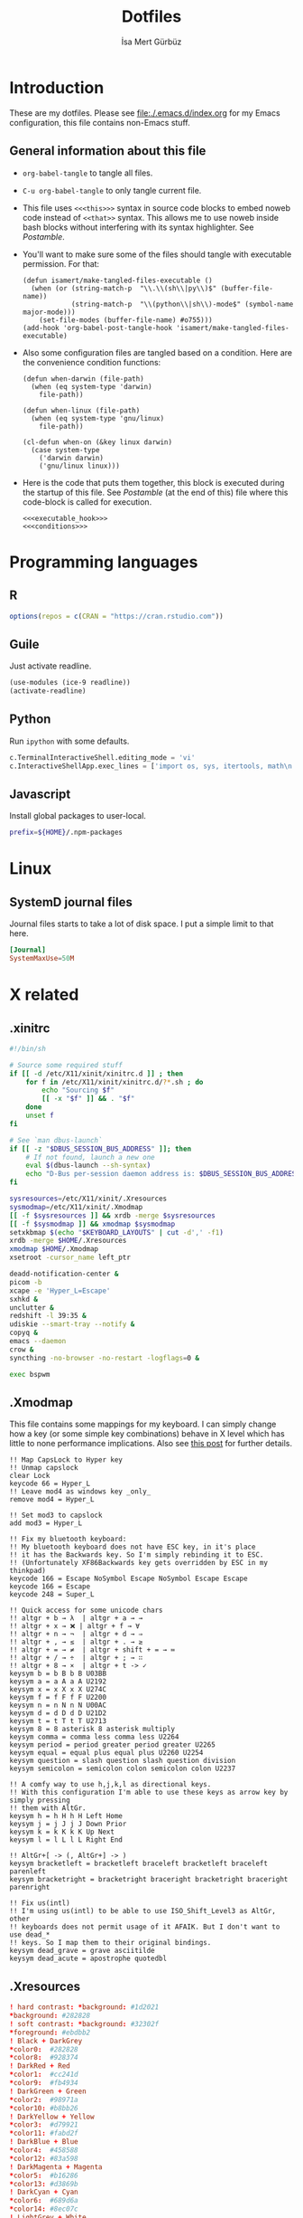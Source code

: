 #+TITLE: Dotfiles
#+AUTHOR: İsa Mert Gürbüz
#+STARTUP: overview
#+PROPERTY: header-args :mkdirp yes :noweb yes
#+OPTIONS: toc:3

* Introduction
These are my dotfiles. Please see [[file:./.emacs.d/index.org]] for my Emacs configuration, this file contains non-Emacs stuff.

** General information about this file
- ~org-babel-tangle~ to tangle all files.
- ~C-u org-babel-tangle~ to only tangle current file.

- This file uses ~<<<this>>>~ syntax in source code blocks to embed noweb code instead of ~<<that>>~ syntax. This allows me to use noweb inside bash blocks without interfering with its syntax highlighter. See [[Postamble]].
- You'll want to make sure some of the files should tangle with executable permission. For that:
  #+name: exacutable_hook
  #+begin_src elisp
    (defun isamert/make-tangled-files-executable ()
      (when (or (string-match-p  "\\.\\(sh\\|py\\)$" (buffer-file-name))
                (string-match-p  "\\(python\\|sh\\)-mode$" (symbol-name major-mode)))
        (set-file-modes (buffer-file-name) #o755)))
    (add-hook 'org-babel-post-tangle-hook 'isamert/make-tangled-files-executable)
  #+end_src

- Also some configuration files are tangled based on a condition. Here are the convenience condition functions:
  #+name: conditions
  #+begin_src elisp
    (defun when-darwin (file-path)
      (when (eq system-type 'darwin)
        file-path))

    (defun when-linux (file-path)
      (when (eq system-type 'gnu/linux)
        file-path))

    (cl-defun when-on (&key linux darwin)
      (case system-type
        ('darwin darwin)
        ('gnu/linux linux)))
  #+end_src

- Here is the code that puts them together, this block is executed during the startup of this file. See [[Postamble]] (at the end of this) file where this code-block is called for execution.
  #+name: startup
  #+begin_src elisp
  <<<executable_hook>>>
  <<<conditions>>>
  #+end_src

* Programming languages
** R
#+begin_src R :tangle ~/.Rprofile
  options(repos = c(CRAN = "https://cran.rstudio.com"))
#+end_src

** Guile
Just activate readline.

#+begin_src scheme :tangle ~/.guile
  (use-modules (ice-9 readline))
  (activate-readline)
#+end_src

** Python
Run =ipython= with some defaults.

#+begin_src python :tangle ~/.ipython/profile_default/ipython_config.py
  c.TerminalInteractiveShell.editing_mode = 'vi'
  c.InteractiveShellApp.exec_lines = ['import os, sys, itertools, math\n']
#+end_src

** Javascript
Install global packages to user-local.

#+begin_src bash :tangle ~/.npmrc
  prefix=${HOME}/.npm-packages
#+end_src

* Linux
** SystemD journal files
Journal files starts to take a lot of disk space. I put a simple limit to that here.

#+begin_src conf :tangle (when-linux "/sudo::/etc/systemd/journald.conf.d/max-journal-size.conf")
  [Journal]
  SystemMaxUse=50M
#+end_src
* X related
** .xinitrc
#+begin_src sh :tangle (when-linux "~/.xinitrc")
  #!/bin/sh

  # Source some required stuff
  if [[ -d /etc/X11/xinit/xinitrc.d ]] ; then
      for f in /etc/X11/xinit/xinitrc.d/?*.sh ; do
          echo "Sourcing $f"
          [[ -x "$f" ]] && . "$f"
      done
      unset f
  fi

  # See `man dbus-launch`
  if [[ -z "$DBUS_SESSION_BUS_ADDRESS" ]]; then
      # If not found, launch a new one
      eval $(dbus-launch --sh-syntax)
      echo "D-Bus per-session daemon address is: $DBUS_SESSION_BUS_ADDRESS"
  fi

  sysresources=/etc/X11/xinit/.Xresources
  sysmodmap=/etc/X11/xinit/.Xmodmap
  [[ -f $sysresources ]] && xrdb -merge $sysresources
  [[ -f $sysmodmap ]] && xmodmap $sysmodmap
  setxkbmap $(echo "$KEYBOARD_LAYOUTS" | cut -d',' -f1)
  xrdb -merge $HOME/.Xresources
  xmodmap $HOME/.Xmodmap
  xsetroot -cursor_name left_ptr

  deadd-notification-center &
  picom -b
  xcape -e 'Hyper_L=Escape'
  sxhkd &
  unclutter &
  redshift -l 39:35 &
  udiskie --smart-tray --notify &
  copyq &
  emacs --daemon
  crow &
  syncthing -no-browser -no-restart -logflags=0 &

  exec bspwm
#+end_src

** .Xmodmap
This file contains some mappings for my keyboard. I can simply change how a key (or some simple key combinations) behave in  X level which  has little to none performance implications. Also see [[https://isamert.net/2020/05/30/better-keyboard-experience-in-linux.html][this post]] for further details.

#+begin_src xmodmap :tangle (when-linux "~/.Xmodmap")
  !! Map CapsLock to Hyper key
  !! Unmap capslock
  clear Lock
  keycode 66 = Hyper_L
  !! Leave mod4 as windows key _only_
  remove mod4 = Hyper_L

  !! Set mod3 to capslock
  add mod3 = Hyper_L

  !! Fix my bluetooth keyboard:
  !! My bluetooth keyboard does not have ESC key, in it's place
  !! it has the Backwards key. So I'm simply rebinding it to ESC.
  !! (Unfortunately XF86Backwards key gets overridden by ESC in my thinkpad)
  keycode 166 = Escape NoSymbol Escape NoSymbol Escape Escape
  keycode 166 = Escape
  keycode 248 = Super_L

  !! Quick access for some unicode chars
  !! altgr + b → λ  | altgr + a → →
  !! altgr + x → ❌ | altgr + f → ∀
  !! altgr + n → ¬  | altgr + d → ⇒
  !! altgr + , → ≤  | altgr + . → ≥
  !! altgr + = → ≠  | altgr + shift + = → ≔
  !! altgr + / → ÷  | altgr + ; → ∷
  !! altgr + 8 → ×  | altgr + t -> ✓
  keysym b = b B b B U03BB
  keysym a = a A a A U2192
  keysym x = x X x X U274C
  keysym f = f F f F U2200
  keysym n = n N n N U00AC
  keysym d = d D d D U21D2
  keysym t = t T t T U2713
  keysym 8 = 8 asterisk 8 asterisk multiply
  keysym comma = comma less comma less U2264
  keysym period = period greater period greater U2265
  keysym equal = equal plus equal plus U2260 U2254
  keysym question = slash question slash question division
  keysym semicolon = semicolon colon semicolon colon U2237

  !! A comfy way to use h,j,k,l as directional keys.
  !! With this configuration I'm able to use these keys as arrow key by simply pressing
  !! them with AltGr.
  keysym h = h H h H Left Home
  keysym j = j J j J Down Prior
  keysym k = k K k K Up Next
  keysym l = l L l L Right End

  !! AltGr+[ -> (, AltGr+] -> )
  keysym bracketleft = bracketleft braceleft bracketleft braceleft parenleft
  keysym bracketright = bracketright braceright bracketright braceright parenright

  !! Fix us(intl)
  !! I'm using us(intl) to be able to use ISO_Shift_Level3 as AltGr, other
  !! keyboards does not permit usage of it AFAIK. But I don't want to use dead_*
  !! keys. So I map them to their original bindings.
  keysym dead_grave = grave asciitilde
  keysym dead_acute = apostrophe quotedbl
#+end_src
** .Xresources
#+begin_src conf :tangle (when-linux "~/.Xresources")
  ! hard contrast: *background: #1d2021
  ,*background: #282828
  ! soft contrast: *background: #32302f
  ,*foreground: #ebdbb2
  ! Black + DarkGrey
  ,*color0:  #282828
  ,*color8:  #928374
  ! DarkRed + Red
  ,*color1:  #cc241d
  ,*color9:  #fb4934
  ! DarkGreen + Green
  ,*color2:  #98971a
  ,*color10: #b8bb26
  ! DarkYellow + Yellow
  ,*color3:  #d79921
  ,*color11: #fabd2f
  ! DarkBlue + Blue
  ,*color4:  #458588
  ,*color12: #83a598
  ! DarkMagenta + Magenta
  ,*color5:  #b16286
  ,*color13: #d3869b
  ! DarkCyan + Cyan
  ,*color6:  #689d6a
  ,*color14: #8ec07c
  ! LightGrey + White
  ,*color7:  #a89984
  ,*color15: #ebdbb2
#+end_src
** Karabiner config
#+begin_src json :tangle (when-darwin "~/.config/karabiner/karabiner.json")􆎦
  {
    "global": {
      "check_for_updates_on_startup": true,
      "show_in_menu_bar": true,
      "show_profile_name_in_menu_bar": false
    },
    "profiles": [
      {
        "complex_modifications": {
          "parameters": {
            "basic.simultaneous_threshold_milliseconds": 50,
            "basic.to_delayed_action_delay_milliseconds": 500,
            "basic.to_if_alone_timeout_milliseconds": 1000,
            "basic.to_if_held_down_threshold_milliseconds": 500,
            "mouse_motion_to_scroll.speed": 100
          },
          "rules": [
            {
              "description": "CapsLock to Hyper/Escape",
              "manipulators": [
                {
                  "from": {
                    "key_code": "caps_lock",
                    "modifiers": {
                      "optional": [
                        "any"
                      ]
                    }
                  },
                  "to": [
                    {
                      "key_code": "right_shift",
                      "modifiers": [
                        "right_command",
                        "right_control",
                        "right_option"
                      ]
                    }
                  ],
                  "to_if_alone": [
                    {
                      "key_code": "escape"
                    }
                  ],
                  "type": "basic"
                }
              ]
            },
            {
              "description": "Right alt + hjkl to arrow keys Vim",
              "manipulators": [
                {
                  "from": {
                    "key_code": "h",
                    "modifiers": {
                      "mandatory": [
                        "right_alt"
                      ],
                      "optional": [
                        "any"
                      ]
                    }
                  },
                  "to": [
                    {
                      "key_code": "left_arrow"
                    }
                  ],
                  "type": "basic"
                },
                {
                  "from": {
                    "key_code": "j",
                    "modifiers": {
                      "mandatory": [
                        "right_alt"
                      ],
                      "optional": [
                        "any"
                      ]
                    }
                  },
                  "to": [
                    {
                      "key_code": "down_arrow"
                    }
                  ],
                  "type": "basic"
                },
                {
                  "from": {
                    "key_code": "k",
                    "modifiers": {
                      "mandatory": [
                        "right_alt"
                      ],
                      "optional": [
                        "any"
                      ]
                    }
                  },
                  "to": [
                    {
                      "key_code": "up_arrow"
                    }
                  ],
                  "type": "basic"
                },
                {
                  "from": {
                    "key_code": "l",
                    "modifiers": {
                      "mandatory": [
                        "right_alt"
                      ],
                      "optional": [
                        "any"
                      ]
                    }
                  },
                  "to": [
                    {
                      "key_code": "right_arrow"
                    }
                  ],
                  "type": "basic"
                }
              ]
            },
            {
              "description": "Map AltGr + [,] to (,)",
              "manipulators": [
                {
                  "from": {
                    "key_code": "open_bracket",
                    "modifiers": {
                      "mandatory": [
                        "right_alt"
                      ],
                      "optional": [
                        "any"
                      ]
                    }
                  },
                  "to": [
                    {
                      "key_code": "9",
                      "modifiers": [
                        "left_shift"
                      ]
                    }
                  ],
                  "type": "basic"
                },
                {
                  "from": {
                    "key_code": "close_bracket",
                    "modifiers": {
                      "mandatory": [
                        "right_alt"
                      ],
                      "optional": [
                        "any"
                      ]
                    }
                  },
                  "to": [
                    {
                      "key_code": "0",
                      "modifiers": [
                        "left_shift"
                      ]
                    }
                  ],
                  "type": "basic"
                }
              ]
            }
          ]
        },
        "devices": [
          {
            "disable_built_in_keyboard_if_exists": false,
            "fn_function_keys": [],
            "identifiers": {
              "is_keyboard": true,
              "is_pointing_device": false,
              "product_id": 832,
              "vendor_id": 1452
            },
            "ignore": false,
            "manipulate_caps_lock_led": true,
            "simple_modifications": [
              {
                "from": {
                  "key_code": "fn"
                },
                "to": [
                  {
                    "key_code": "left_control"
                  }
                ]
              },
              {
                "from": {
                  "key_code": "left_command"
                },
                "to": [
                  {
                    "key_code": "left_option"
                  }
                ]
              },
              {
                "from": {
                  "key_code": "left_option"
                },
                "to": [
                  {
                    "key_code": "left_command"
                  }
                ]
              },
              {
                "from": {
                  "key_code": "right_command"
                },
                "to": [
                  {
                    "key_code": "right_option"
                  }
                ]
              },
              {
                "from": {
                  "key_code": "right_option"
                },
                "to": [
                  {
                    "key_code": "right_command"
                  }
                ]
              }
            ]
          }
        ],
        "fn_function_keys": [
          {
            "from": {
              "key_code": "f1"
            },
            "to": [
              {
                "consumer_key_code": "display_brightness_decrement"
              }
            ]
          },
          {
            "from": {
              "key_code": "f2"
            },
            "to": [
              {
                "consumer_key_code": "display_brightness_increment"
              }
            ]
          },
          {
            "from": {
              "key_code": "f3"
            },
            "to": [
              {
                "apple_vendor_keyboard_key_code": "mission_control"
              }
            ]
          },
          {
            "from": {
              "key_code": "f4"
            },
            "to": [
              {
                "apple_vendor_keyboard_key_code": "spotlight"
              }
            ]
          },
          {
            "from": {
              "key_code": "f5"
            },
            "to": [
              {
                "consumer_key_code": "dictation"
              }
            ]
          },
          {
            "from": {
              "key_code": "f6"
            },
            "to": [
              {
                "key_code": "f6"
              }
            ]
          },
          {
            "from": {
              "key_code": "f7"
            },
            "to": [
              {
                "consumer_key_code": "rewind"
              }
            ]
          },
          {
            "from": {
              "key_code": "f8"
            },
            "to": [
              {
                "consumer_key_code": "play_or_pause"
              }
            ]
          },
          {
            "from": {
              "key_code": "f9"
            },
            "to": [
              {
                "consumer_key_code": "fast_forward"
              }
            ]
          },
          {
            "from": {
              "key_code": "f10"
            },
            "to": [
              {
                "consumer_key_code": "mute"
              }
            ]
          },
          {
            "from": {
              "key_code": "f11"
            },
            "to": [
              {
                "consumer_key_code": "volume_decrement"
              }
            ]
          },
          {
            "from": {
              "key_code": "f12"
            },
            "to": [
              {
                "consumer_key_code": "volume_increment"
              }
            ]
          }
        ],
        "name": "Default profile",
        "parameters": {
          "delay_milliseconds_before_open_device": 1000
        },
        "selected": true,
        "simple_modifications": [
          {
            "from": {
              "key_code": "grave_accent_and_tilde"
            },
            "to": [
              {
                "key_code": "non_us_backslash"
              }
            ]
          }
        ],
        "virtual_hid_keyboard": {
          "country_code": 0,
          "indicate_sticky_modifier_keys_state": true,
          "mouse_key_xy_scale": 100
        }
      }
    ]
  }

#+end_src
* Window management/DE
** BSPWM
This is my window manager.

*** Main configuration

#+begin_src bash :tangle (when-linux "~/.config/bspwm/bspwmrc")
  #!/bin/bash

  bspc config automatic_scheme longest_side
  bspc config initial_polarity second_child

  bspc config pointer_follows_focus false
  bspc config focus_follows_pointer true
  bspc config single_monocle        true
  bspc config gapless_monocle       true
  bspc config borderless_monocle    true
  bspc config window_gap            3
  bspc config border_width          2
  bspc config split_ratio           0.52


  TOP_GAP=$(($(xrdb-get-value bar.height) + $(xrdb-get-value bar.border)))
  SCREEN_WIDTH=$(bspwmc focused_monitor_width)
  SCREEN_HEIGHT=$(bspwmc focused_monitor_height)
  RECT_TOP_HALF=${SCREEN_WIDTH}x$((SCREEN_HEIGHT / 2))+0+${TOP_GAP}
  RECT_TOP_POPUP="$((SCREEN_WIDTH / 3 + 100))x400+$((SCREEN_WIDTH / 2 - (SCREEN_WIDTH / 3 + 100) / 2 ))+${TOP_GAP}"

  bspc rule --add '*:float'   state=floating
  bspc rule --add '*:tophalf' state=floating sticky=on border=off rectangle="$RECT_TOP_HALF"

  bspc rule --add 'Crow Translate' state=floating rectangle="$RECT_TOP_POPUP"
  bspc rule --add Pinta            state=floating
  bspc rule --add Sxiv             state=floating
  bspc rule --add Zenity           state=floating
  bspc rule --add feh              state=floating
  bspc rule --add copyq            state=floating border=off  rectangle="$RECT_TOP_HALF"
  bspc rule --add 'mpv:youtube'    state=floating focus=off
  bspc rule --add Emacs            state=tiled

  # Don't manage some windows
  bspc rule --add Screenkey     manage=off
  bspc rule --add 'dota2'       border=off

  bspc rule -a firefox        desktop='^1' follow=on
  bspc rule -a Emacs          desktop='^2' follow=on

  init-desktops
#+end_src
*** .scripts/bspwmc
This is a supplementary script for managing bspwm where I put some helpful functions related to window management.

#+begin_src bash :tangle (when-linux "~/.scripts/bspwmc")
  #!/bin/bash

  size=30

  function focused_monitor_name {
      bspc query --monitors --monitor focused --names
  }

  function focused_monitor_info {
      xrandr -q | grep "^$(focused_monitor_name) connected" | tr "+x" " " | sed "s/primary //"
  }

  function focused_monitor_height {
      focused_monitor_info | cut -d" " -f4
  }

  function focused_monitor_width {
      focused_monitor_info | cut -d" " -f3
  }

  function focused_monitor_x_offset {
      focused_monitor_info | cut -d" " -f5
  }

  function focused_monitor_y_offset {
      focused_monitor_info | cut -d" " -f6
  }

  function is_floating {
      bspc query -T -n | grep -q '"state":"floating"'
  }

  function recalculate_for_curr_monitor {
      export TOP_GAP=$(($(xrdb-get-value bar.height) + $(xrdb-get-value bar.border)))
      export SCREEN_WIDTH=$(bspwmc focused_monitor_width)
      export SCREEN_HEIGHT=$(bspwmc focused_monitor_height)
      export RECT_TOP_HALF=${SCREEN_WIDTH}x$((SCREEN_HEIGHT / 2))+0+${TOP_GAP}
  }

  # if current node is floating, focus the newest non-floating node
  # otherwise focus the newest floating node
  function focus_toggle_floating {
      if is_floating; then
          bspc node "newest.!hidden.!floating.local.window" --focus
      else
          bspc node "newest.!hidden.floating.local.window" --focus
      fi
  }

  # if current node is floating, focus $dir{west,south,north,east} floating node
  # otherwise focus $dir{west,south,north,east} non-floating node
  function focus {
      local dir="$1"
      if is_floating; then
          bspc node --focus "$dir.!hidden.floating"
      else
          bspc node --focus "$dir.!hidden.!floating"
      fi
  }

  # if current node is floating, move the node $dir{west,south,north,east} by $size px
  # otherwise swap current node with $dir{west,south,north,east} non-floating node
  function move {
      local dir="$1"
      local switch sign
      if is_floating; then
          case "$dir" in
              west)  switch="-x"; sign="-" ;;
              east)  switch="-x"; sign="+" ;;
              north) switch="-y"; sign="-" ;;
              ,*)     switch="-y"; sign="+" ;;
          esac
          xdo move ${switch} ${sign}${size}
      else
          bspc node --swap $dir.local.!floating
      fi
  }

  function resize {
      local dir="$1"
      local size="$2"
      if is_floating; then
          xdo resize -$dir $size
      else
          case $dir in
              w) bspc node -z right $size 0; bspc node -z left $size 0 ;;
              h) bspc node -z bottom 0 $size; bspc node -z top 0 $size ;;
          esac
      fi
  }

  # normalize_size 100 1200 -> 100
  # normalize_size 50% 1200 -> 600
  function normalize_size {
      local size=$1
      local relative_to=$2
      if [[ $size = *% ]]; then
          local size=$(($relative_to * ${size%\%} / 100))
      fi
      echo $size
  }

  # a scratchpad terminal that is shared across desktops
  function scratchpad_top {
      recalculate_for_curr_monitor

      CLASS="padtop"
      id=$(xdotool search --classname --class "$CLASS")
      if [[ -z "$id" ]]; then
          bspc rule --add "*:$CLASS" state=floating sticky=on border=off rectangle="$RECT_TOP_HALF"
          term --class="$CLASS" -e /bin/sh -c "tmux attach-session || tmux new-session -spersonal"
      else
          bspc node $id --flag hidden
          bspc node -f $id
      fi
  }

  # center current floating window in x-axis. if $1 is true, also centers in
  # y-axis. rest of the arguments are passed
  function center_floating {
      wid=''

      center_y=0
      if [[ "$1" = "true" ]]; then
          center_y=1
          shift
      fi

      # wait until the window shows up and set $wid
      if [[ -n "$1" ]]; then
          wid=$(xdotool search --sync "$@")
      else
          wid=$(xdotool getactivewindow)
      fi

      SCREEN_WIDTH=$(focused_monitor_width)
      SCREEN_HEIGHT=$(focused_monitor_height)
      WIDTH=$(xwininfo -id "$wid" | grep Width | cut -d: -f2 | xargs)
      HEIGHT=$(xwininfo -id "$wid" | grep Height | cut -d: -f2 | xargs)
      X=$(((SCREEN_WIDTH - WIDTH) / 2 + $(focused_monitor_x_offset)))
      Y=$(((SCREEN_HEIGHT - HEIGHT) / 2 + $(focused_monitor_y_offset)))

      if [[ "$center_y" = 1 ]]; then
          xdotool windowmove "$wid" $X $Y
      else
          xdotool windowmove "$wid" $X y
      fi
  }

  function move_floating {
      wid=''
      position=$1
      shift

      # wait until the window shows up and set $wid
      if [[ -n "$1" ]]; then
          wid=$(xdotool search --sync "$@")
      else
          wid=$(xdotool getactivewindow)
      fi

      SCREEN_WIDTH=$(focused_monitor_width)
      SCREEN_HEIGHT=$(focused_monitor_height)
      WIDTH=$(xwininfo -id "$wid" | grep Width | cut -d: -f2 | xargs)
      HEIGHT=$(xwininfo -id "$wid" | grep Height | cut -d: -f2 | xargs)
      GAP=10
      OFFSET_X=$(($(focused_monitor_x_offset) + GAP))
      OFFSET_Y=$(($(focused_monitor_y_offset) + GAP))

      case $position in
          Q) xdotool windowmove "$wid" $OFFSET_X $((OFFSET_Y + $(xrdb-get-value bar.height))) ;;
          W) xdotool windowmove "$wid" $((SCREEN_WIDTH + OFFSET_X - 2 * GAP - WIDTH)) $((OFFSET_Y + $(xrdb-get-value bar.height))) ;;
          A) xdotool windowmove "$wid" $OFFSET_X $((SCREEN_HEIGHT + OFFSET_Y - 2 * GAP - HEIGHT)) ;;
          S) xdotool windowmove "$wid" $((SCREEN_WIDTH + OFFSET_X - 2 * GAP - WIDTH)) $((SCREEN_HEIGHT + OFFSET_Y - 2* GAP - HEIGHT)) ;;
      esac
  }

  function toggle_inactive_opacity {
      if grep 'inactive-opacity = 0.9' ~/.config/picom.conf; then
          sed -i 's/inactive-opacity = 0.9/inactive-opacity = 1/g; s/inactive-dim = 0.1/inactive-dim = 0/g' ~/.config/picom.conf
      else
          sed -i 's/inactive-opacity = 1/inactive-opacity = 0.9/g; s/inactive-dim = 0/inactive-dim = 0.1/g' ~/.config/picom.conf
      fi
  }


  cmd="$1"; shift
  "$cmd" "$@"
#+end_src
** yabai
This is the window manager I use in OSX. It's pretty much like BSPWM.

#+begin_src sh :tangle (when-darwin "~/.config/yabai/yabairc")
  #!/bin/bash

  yabai -m config layout     bsp
  yabai -m config window_gap 6

  yabai -m rule --add app=Qutebrowser space=^1
  yabai -m rule --add app=Calendar    space=^3
  yabai -m rule --add app=Mail        space=^3
  yabai -m rule --add app=Zoom.us     space=^4

  yabai -m rule --add app=Emacs  manage=off
  yabai -m rule --add app=choose manage=off
#+end_src

** Polybar
*** Global configuration
I keep some of the polybar related variables inside the ~Xresources~ file so that I can access these values using =xrdb-get-value= command if I need to.

#+begin_src conf :tangle (when-linux "~/.Xresources")
  bar.font0: IBM Plex Sans:fontformat=truetype:size=10:antialias=true;0
  bar.font1: Ubuntu Nerd Font:fontformat=truetype:size=10:antialias=true;0
  bar.border: 0
  bar.radius: 0
  bar.height: 25
  bar.width: 100%
#+end_src
*** Main configuration
#+begin_src conf :tangle (when-linux "~/.config/polybar/config")
  [colors]
  background = ${xrdb:background}
  background-alt = ${xrdb:background}
  foreground = ${xrdb:foreground}
  foreground-alt = ${xrdb:color7}
  primary = ${xrdb:color3}
  secondary = ${xrdb:color4}
  alert = ${xrdb:color1}

  [bar/main]
  monitor = ${env:MONITOR_MAIN}
  width = ${xrdb:bar.width}
  height = ${xrdb:bar.height}
  radius = ${xrdb:bar.radius}
  fixed-center = true
  wm-restack = bspwm

  background = ${colors.background}
  foreground = ${colors.foreground}

  font-0 = ${xrdb:bar.font0}
  font-1 = ${xrdb:bar.font1}

  border-size = ${xrdb:bar.border}
  border-color = #00000000

  line-size = 3
  line-color = #f00

  module-margin = 0
  format-padding = 0
  padding-left = 0
  padding-right = 2
  module-margin-left = 0
  module-margin-right = 1

  modules-left = bspwm xwindowlong
  modules-center = date
  modules-right = pacman xkeyboard volume memory cpu temperature battery

  tray-position = right
  tray-padding = 2
  cursor-click = pointer

  [bar/secondary]
  monitor = ${env:MONITOR_SECONDARY}
  width = ${xrdb:bar.width}
  height = ${xrdb:bar.height}
  radius = ${xrdb:bar.radius}
  fixed-center = true
  wm-restack = bspwm

  background = ${colors.background}
  foreground = ${colors.foreground}

  font-0 = ${xrdb:bar.font0}
  font-1 = ${xrdb:bar.font1}

  border-size = ${xrdb:bar.border}
  border-color = #00000000

  line-size = 3
  line-color = #f00

  padding-left = 0
  padding-right = 2

  module-margin-left = 1
  module-margin-right = 2

  modules-left = bspwm xwindowlong
  modules-right = xbacklight
  cursor-click = pointer

  [module/optimus]
  type = custom/script
  exec-if = systemctl is-active --quiet optimus-manager
  exec = optimus-manager --print-mode | grep GPU | cut -d: -f2 | tr -d ' ' | sed 's/.*/\u&/'
  interval = 30000000

  format-prefix = " "
  format-underline = ${xrdb:color2}

  [module/pacman]
  type = custom/script
  exec = pacman -Sup | wc -l
  interval = 3600

  format-prefix = " "
  format-underline = ${xrdb:color3}

  [module/xbacklight]
  type = internal/xbacklight
  enable-scroll = true

  label = %percentage%%
  format = <ramp> <label>

  ramp-0 = 
  ramp-1 = 
  ramp-2 = 
  ramp-3 = 
  ramp-4 = 

  format-underline = ${xrdb:color4}

  [module/xwindow]
  type = internal/xwindow
  label = %title:0:30:...%

  [module/xwindowlong]
  type = internal/xwindow
  label = %title:0:55:...%

  [module/xkeyboard]
  type = internal/xkeyboard
  blacklist-0 = num lock

  format-prefix = " "
  format-prefix-foreground = ${colors.foreground-alt}
  format-prefix-underline = ${xrdb:color5}

  label-layout = %layout%
  label-layout-underline = ${xrdb:color5}

  label-indicator-padding = 2
  label-indicator-margin = 1
  label-indicator-background = ${xrdb:color5}
  label-indicator-underline = ${xrdb:color5}

  [module/bspwm]
  type = internal/bspwm

  label-focused = %index%
  label-focused-background = ${colors.background-alt}
  label-focused-underline= ${colors.primary}
  label-focused-padding = 2

  label-occupied = %index%
  label-occupied-padding = 2

  label-urgent = %index%!
  label-urgent-background = ${colors.alert}
  label-urgent-padding = 2

  label-empty =
  label-empty-foreground = ${colors.foreground-alt}
  label-empty-padding = 0

  [module/cpu]
  type = internal/cpu
  interval = 2
  format-prefix = " "
  format-prefix-foreground = ${colors.foreground-alt}
  format-underline = ${xrdb:color6}
  label = %percentage:2%%

  [module/memory]
  type = internal/memory
  interval = 2
  format-prefix = " "
  format-prefix-foreground = ${colors.foreground-alt}
  format-underline = ${xrdb:color7}
  label = %{A1:popup htop &:} %percentage_used%% %{A}

  [module/date]
  type = internal/date
  interval = 20

  date = " %d-%m"
  time = %H:%M

  format-underline = ${xrdb:color13}
  label = %{A1:popup calendar&:}  %date%   %time% %{A}

  [module/volume]
  type = internal/alsa

  format-volume = <ramp-volume> <label-volume>
  label-volume = %percentage%%

  format-muted-prefix = " "
  format-muted-foreground = ${colors.foreground-alt}
  label-muted-foreground = #66

  ramp-volume-0 =
  ramp-volume-1 =墳
  ramp-volume-2 =

  format-volume-underline = ${xrdb:color10}
  format-muted-underline = ${xrdb:color10}

  [module/battery]
  type = internal/battery
  battery = BAT0
  adapter = AC0
  full-at = 95

  format-full =

  format-charging = <animation-charging> <label-charging>
  format-charging-underline = ${xrdb:color11}

  format-discharging = <ramp-capacity> <label-discharging>
  format-discharging-underline = ${self.format-charging-underline}

  ramp-capacity-0 = 
  ramp-capacity-1 = 
  ramp-capacity-2 = 
  ramp-capacity-foreground = ${colors.foreground-alt}

  animation-charging-0 = 
  animation-charging-1 = 
  animation-charging-2 = 
  animation-charging-foreground = ${colors.foreground-alt}
  animation-charging-framerate = 750

  [module/temperature]
  type = internal/temperature
  thermal-zone = 0
  warn-temperature = 65

  format = <ramp> <label>
  format-underline = ${xrdb:color12}
  format-warn = <ramp> <label-warn>
  format-warn-underline = ${self.format-underline}

  label = %temperature-c%
  label-warn = %temperature-c%
  label-warn-foreground = ${colors.secondary}

  ramp-2 = 
  ramp-1 = 
  ramp-0 = 
  ramp-foreground = ${colors.foreground-alt}

  [settings]
  screenchange-reload = true
#+end_src
** sxhkd
This is the global keybinding manager.

*** BSPWM bindings
#+begin_src conf :tangle (when-linux "~/.config/sxhkd/sxhkdrc")
  # focus/swap with left/down/up/right window
  super + {_,shift + } {h,j,k,l}
      {bspwmc focus, euclid_mover} {west,south,north,east}

  # split
  super + {_,shift + } {backslash,minus}
      bspc node -p {east,west,south,north}

  # set the window state
  super + {t,shift + t,s,f}
      bspc node --state "~{tiled,pseudo_tiled,floating,fullscreen}"

  # toggle between fullscreen(monacle) and tiled desktop layout
  super + m
      bspc desktop --layout next

  # focus last floating window
  super + shift + f
      bspwmc focus_toggle_floating

  # close window
  super + w
      bspc node --close

  # Make window sticky
  super + i
      bspc node -g sticky

  # focus/move to the given desktop on current monitor
  super + {_,shift + }{1-5}
      bspc {desktop --focus, node --to-desktop} $(bspc query -D -m | sed -n "{1-5}p")

  # focus the last node
  super + Tab
      bspc node --focus last

  # focus next/prev monitor
  # I don't want this shortcut to cycle, that's why I use {west, east}.
  # If I'm on the most left corner, then "super + ," will not jump into
  # the rightmost monitor
  super + {comma, period}
      bspc monitor {west, east} --focus

  # move current window to next/prev monitor
  super + shift + {comma, period}
      bspc node --to-desktop $(bspc query -D -m {prev, next} -d .active | sed -n "1p")

  # move current window to Nth monitor
  # (no, I don't have 5 monitors but just in case. hehe)
  super + alt + {1-5}
      bspc node --to-desktop $(bspc query -D -m (bspc query -M | sed -n "{1-5}p") -d .active)

  # focus next/prev window
  alt + Tab
      bspc node -f next.window.local.!floating

  # change gap size
  super {_, shift +} g
      bspc config window_gap $(expr $(bspc config window_gap) {-,+} 3)

  # resize windows
  super + alt + {j,l,k,h}
      bspwmc resize {h, w} {+50, -50}

  # center focused floating window
  super + C
      bspwmc center_floating true

  # move floating window to corners
  super + shift + {Q,W,A,S}
      bspwmc move_floating {Q,W,A,S}

  # resize a floating window from all sides
  super + {shift,_} + equal
      xdo resize {-w +50 -h +50, -w -50 -h -50}

  # rotate window tree
  super + {r, shift + r}
      bspc node @/ -C {forward,backward}

  # logout
  super + shift + e
      for node in $(bspc query -N); do bspc node $node --close; done; bspc quit
#+end_src

*** Running apps etc.
#+begin_src conf :tangle (when-linux "~/.config/sxhkd/sxhkdrc")
  hyper + {i,I}
    emacsclient --eval "(isamert/desktop-yankpad {nil,t})"

  # open a terminal (with shift it floats, with ctrl its opaque, with ctrl + shift its floating opaque)
  {super, hyper} + {_, shift + ctrl +, shift +, ctrl +} Return
      term {_,_} {_, --float --opaque --geometry=100x20, --float --geometry=100x20, --opaque}

  # open a terminal at east,west,south,north
  hyper + {_,shift + } {backslash,minus}
      bspc node -p {east,west,south,north}; \
      term

  # Open scratchpad at bottom or top. Top scratchpad is shared across
  # desktops, bottom one is dedicated to given desktop
  hyper + {e, d}
      bspwmc {scratchpad_top, scratchpad_bot}

  # Open the clipboard manager
  hyper + q
      copyq toggle

  # Open a window to select and kill process' interactively
  hyper + x
      /bin/sh -c "term --float --geometry=150x20 -e fuzzy kill"

  # An interactive calculator
  hyper + equal
      menu calc

  # Run some apps directly
  hyper + r; {f, q, e, r, t, v, k}
      {firefox, qbittorrent, emacsclient -c, jaro ~, lxtask, vivaldi-stable, /bin/sh -c "getpassword --keepass | keepassxc --pw-stdin $PASSWORD_STORE"}

  hyper + r; p; {s, p, w}
      pqiv {~/Pictures/screenshots/, ~/Pictures/phone/Camera, ~/Pictures/wallpapers/}

  # menus (an escape hatch if hyper key does not work for some reason)
  super + a
      menu menu

  # Show some menus: an app menu, searc in files, search in file contents, youtube
  hyper + {a, f, F, o, y, b}
      menu {menu,files --open,file_contents,passwords,youtube --video, bookmarks}

  # Show popup for translate
  hyper + t
    qdbus io.crow_translate.CrowTranslate /io/crow_translate/CrowTranslate/MainWindow open || \
    term --float -e trans -sl en -hl tr -to tr -interactive -v -pager bat

  # Set a random wallpaper
  hyper + apostrophe
      feh --bg-scale $(find "$DIR_WALLPAPERS" | shuf -n 1)

  hyper + s
      flameshot gui

  # Save clipboard image as file
  hyper + S
      cb-save

  # Toggle notification center
  hyper + n
      kill -s USR1 $(pidof deadd-notification-center)
#+end_src

*** System management
#+begin_src conf :tangle (when-linux "~/.config/sxhkd/sxhkdrc")
  control + alt + k
      switch-keyboard-layout

  control + alt + o
      mediastuff switch-audio-channel --interactive

  control + alt + l
      lockscreen
#+end_src
*** Media/sound management
#+begin_src conf :tangle (when-linux "~/.config/sxhkd/sxhkdrc")
  # volume down/up
  hyper + {9,0}
      amixer set Master 5%{-,+}

  # volume down/up
  XF86Audio{Lower,Raise}Volume
      amixer set Master 5%{-,+}

  # audio/mic toggle
  XF86Audio{_,Mic}Mute
      amixer set {Master,Capture} toggle

  # toggle music
  {hyper + p, XF86AudioPlay}
      mediastuff all_toggle

  # seek song
  hyper + {bracketleft, bracketright}
      mediastuff all_seek {-,+}3%

  # next/prev song
  hyper + shift + {bracketleft, bracketright}
      mpc {prev,next}

  # next/prev song
  XF86Audio{Prev,Next}
      mpc {prev,next}
#+end_src
** skhd
This is the global keybinding manager for OSX.

#+begin_src conf :tangle (when-darwin "~/.config/skhd/skhdrc")
  # focus window
  lcmd - h : yabai -m window --focus west
  lcmd - l : yabai -m window --focus east
  lcmd - j : yabai -m window --focus south
  lcmd - k : yabai -m window --focus north

  # swap managed window
  shift + lcmd - h : yabai -m window --swap west
  shift + lcmd - l : yabai -m window --swap east

  # send window to desktop
  shift + lcmd - 1 : yabai -m window --space 1
  shift + lcmd - 2 : yabai -m window --space 2
  shift + lcmd - 3 : yabai -m window --space 3
  shift + lcmd - 4 : yabai -m window --space 4
  shift + lcmd - 5 : yabai -m window --space 5
  shift + lcmd - 6 : yabai -m window --space 6
  shift + lcmd - 7 : yabai -m window --space 7
  shift + lcmd - 8 : yabai -m window --space 8

  # focus monitor
  # lcmd + , and lcmd + .
  lcmd - 0x2F  : yabai -m display --focus 1
  lcmd - 0x2B  : yabai -m display --focus 2

  # send window to monitor
  shift + lcmd - 0x2F  : yabai -m window --display 1; # yabai -m display --focus 1
  shift + lcmd - 0x2B  : yabai -m window --display 2; # yabai -m display --focus 1

  # resize windows
  lcmd + alt - l : yabai -m window --resize right:20:0
  lcmd + alt - h : yabai -m window --resize left:-20:0
  lcmd + alt - j : yabai -m window --resize bottom:0:20
  lcmd + alt - k : yabai -m window --resize top:0:-20

  # toggle window zoom
  lcmd - d : yabai -m window --toggle zoom-parent
  lcmd - f : yabai -m window --toggle zoom-fullscreen

  # toggle window split type
  # alt - e : yabai -m window --toggle split

  # float / unfloat window and center on screen
  lcmd - t : yabai -m window --toggle float;\
            yabai -m window --grid 4:4:1:1:2:2

  # reload skhd config
  shift + lcmd - r : skhd --reload

  # run some apps
  lcmd - return : alacritty
  hyper - r : emacsclient -c
  hyper - i : emacsclient --eval "(isamert/desktop-yankpad)"
  hyper - o : emacsclient --eval "(isamert/desktop-yankpad t)"

  # move managed window
  # shift + cmd - h : yabai -m window --warp east

  # balance size of windows
  # shift + alt - 0 : yabai -m space --balance

  # make floating window fill screen
  # shift + alt - up     : yabai -m window --grid 1:1:0:0:1:1

  # make floating window fill left-half of screen
  # shift + alt - left   : yabai -m window --grid 1:2:0:0:1:1

  # create desktop, move window and follow focus - uses jq for parsing json (brew install jq)
  # shift + cmd - n : yabai -m space --create && \
  #                   index="$(yabai -m query --spaces --display | jq 'map(select(."native-fullscreen" == 0))[-1].index')" && \
  #                   yabai -m window --space "${index}" && \
  #                   yabai -m space --focus "${index}"

  # fast focus desktop (doesn't work, need to disable system integrity protection)
  # cmd + alt - x : yabai -m space --focus recent
  # cmd - 1 : yabai -m space --focus 1
  # cmd - 2 : yabai -m space --focus 2
  # cmd - 3 : yabai -m space --focus 3
  # cmd - 4 : yabai -m space --focus 4

  # move floating window
  # shift + ctrl - a : yabai -m window --move rel:-20:0
  # shift + ctrl - s : yabai -m window --move rel:0:20

  # increase window size
  # shift + alt - a : yabai -m window --resize left:-20:0
  # shift + alt - w : yabai -m window --resize top:0:-20

  # decrease window size
  # shift + cmd - s : yabai -m window --resize bottom:0:-20
  # shift + cmd - w : yabai -m window --resize top:0:20

  # set insertion point in focused container
  # ctrl + alt - h : yabai -m window --insert west
#+end_src

** Rofi
*** Global configuration
#+begin_src conf :tangle (when-linux "~/.Xresources")
  rofi.theme: andrea
#+end_src

*** Theme
#+begin_src js :tangle (when-linux "~/.config/rofi/andrea.rasi")
  configuration {
      /* You can switch between modes below by using Alt+{comma,period} */
      modi: "combi,run,window,vms:rofi_vms,calc";
      /* This represents which candidates are shown in combi mode by given order. */
      combi-modi: "window,drun,run";
      async-pre-read: 0;
      /* font: "Inter Regular 14"; */
      fixed-num-lines: true;
      show-icons: true;
      icon-theme: "deepin";
      drun-show-actions: true;
      case-sensitive: false;
      fullscreen: true;
      window-format: "{w}\t{t}";
      display-window: "  ";
      display-windowcd: "  ";
      display-drun: "  ";
      /* display-run: ; */
      /* display-ssh: ; */
      /* display-combi: ; */
      /* display-keys: ; */
      /* kb-primary-paste: "Control+V,Shift+Insert"; */
      /* kb-secondary-paste: "Control+v,Insert"; */
      /* kb-move-front: "Control+a"; */
      /* kb-move-end: "Control+e"; */
      kb-clear-line: "";
      kb-remove-word-back: "Control+w";
      kb-mode-next: "alt+period";
      kb-mode-previous: "alt+comma";
  }

  ,* {
      background-color: transparent;
      color: white;
  }

  window {
      padding: 15% 20%;
      y-offset: -200px;
      background-color: rgba(2, 4, 8, 0.9);
  }

  inputbar {
      padding: 10px 10px 10px 20px;
      border-radius: 7px;
      margin: 0 0 30px 0;
      background-color: rgba(255, 255, 255, 0.1);
      border: 1px;
      border-color: rgba(255, 255, 255, 0.2);
  }

  prompt {
      margin: 2px 4px 0 0;
      font: "Font Awesome 5 Free 10";
  }

  element {
      border-radius: 7px;
      padding: 4px 8px;
  }

  element.selected {
      background-color: rgba(255, 255, 255, 0.1);
  }
#+end_src
** .scripts/lockscreen
=betterlockscreen= wrapper.

#+begin_src bash :tangle (when-linux "~/.scripts/lockscreen")
  #!/bin/bash

  FIREFOX_PID=$(pidof firefox | awk '{print $1}')
  QUTEBROWSER_PID=$(pidof qutebrowser | awk '{print $1}')

  [[ -n $FIREFOX_PID ]] && FIREFOX_PPID=$(ps -o ppid= "$FIREFOX_PID")
  [[ -n $QUTEBROWSER_PID ]] && QUTEBROWSER_PPID=$(ps -o ppid= "$QUTEBROWSER_PID")

  kill -STOP $FIREFOX_PPID
  mediastuff all_pause

  if [[ ! -d ~/.cache/i3lock/current/ ]] || [[ ~/.config/wall.png -nt ~/.cache/i3lock/current/wall.png ]]; then
      notify-send "Locking" "Updating lockscreen stuff... This may take some time."
      betterlockscreen -u ~/.config/wall.png
  fi

  betterlockscreen --text "I WANNA FUCKING KILL MYSELF" --lock blur

  [[ -n $FIREFOX_PID ]] && kill -CONT "$FIREFOX_PPID"
  [[ -n $QUTEBROWSER_PID ]] && kill -CONT "$QUTEBROWSER_PPID"
#+end_src

** Notifications (deadd-notification-center)
#+begin_src conf :tangle (when-linux "~/.config/deadd/deadd.conf")
  [notification-center]
  hideOnMouseLeave = false
  followMouse = true
  useMarkup = true
  newFirst = true
  ignoreTransient = true

  [notification-center-notification-popup]
  followMouse = true

  [buttons]
  buttonsPerRow = 4
  labels = "Bluetooth":"Wifi":"Logout":"Shutdown"
  commands="blueman-tray":"nm-applet":"kill -9 -1":"shutdown now"
#+end_src
* Alacritty terminal
#+begin_src yaml :tangle ~/.config/alacritty.yml
  window:
    dynamic_title: true

  font:
    normal:
      family: Iosevka
    size: 11.0

  draw_bold_text_with_bright_colors: true
  live_config_reload: true
  background_opacity: 0.8

  shell:
    program: zsh

  hints:
    enabled:
     - regex: "(ipfs:|ipns:|magnet:|mailto:|gemini:|gopher:|https:|http:|news:|file:|git:|ssh:|ftp:)\
               [^\u0000-\u001F\u007F-\u009F<>\"\\s{-}\\^⟨⟩`]+"
       command: jaro
       post_processing: true
       mouse:
         enabled: true
         mods: None
       binding:
         key: F
         mods: Control|Shift

  # Colors (Gruvbox dark)
  colors:
    # Default colors
    primary:
      # hard contrast: background = '#1d2021'
      background: '#282828'
      # soft contrast: background = '#32302f'
      foreground: '#ebdbb2'

    # Normal colors
    normal:
      black:   '#282828'
      red:     '#cc241d'
      green:   '#98971a'
      yellow:  '#d79921'
      blue:    '#458588'
      magenta: '#b16286'
      cyan:    '#689d6a'
      white:   '#a89984'

    # Bright colors
    bright:
      black:   '#928374'
      red:     '#fb4934'
      green:   '#b8bb26'
      yellow:  '#fabd2f'
      blue:    '#83a598'
      magenta: '#d3869b'
      cyan:    '#8ec07c'
      white:   '#ebdbb2'


  key_bindings:
    - { key: U,  mods: Shift|Control,   mode: ~Alt, action: ScrollPageUp,  }
    - { key: D,  mods: Shift|Control,   mode: ~Alt, action: ScrollPageDown }

    # Vi mode
    - { key: A,                           mode: Vi, action: ToggleViMode   }
    - { key: Return,                      mode: Vi, action: ToggleViMode   }
    - { key: 5,  mods: Shift,             mode: Vi, action: Last }
    # ^ See https://github.com/alacritty/alacritty/issues/4111
#+end_src

* Shells
** Aliases
This file is sourced by both =zsh= and =bash= (also =eshell= but I don't really use it).

#+begin_src bash :tangle ~/.config/aliases
  # NOTE:  Do not use alias xxx='...', use ". (For eshell converting script)

  # package management
  alias aur="$AUR_HELPER"
  alias aurin="$AUR_HELPER -S"
  alias aurs="$AUR_HELPER -Ss"
  alias aurupg="$AUR_HELPER -Syu"
  alias pac="sudo pacman"
  alias pacs="pacman -Ss"
  alias pacin="sudo pacman -S"
  alias pacinf="fuzzy pacman"
  alias pacf="fuzzy pacman"
  alias pacins="sudo pacman -U"    # Install from file
  alias pacupd="sudo pacman -Sy"
  alias pacupg="sudo pacman -Syu"
  alias pacfile="pacman -Fs"       # Find package that contains given file
  alias pacbin="pacman -Fs"        # Same as above
  alias pacre="sudo pacman -R"     # Leave dependencies and configurations
  alias pacrem="sudo pacman -Rns"
  alias pacpac="fuzzy packages"    # A fuzzy, interactive package finder

  # process management
  alias nameof="ps -o comm= -p" # Get the name of given PID
  alias fuckall="killall -s 9"
  alias fkill="fuzzy kill"

  # utility
  alias mktar="tar -cvf"
  alias mkbz2="tar -cvjf"
  alias mkgz="tar -cvzf"
  alias ...="cd ../.."
  alias ....="cd ../../.."
  alias .....="cd ../../../.."
  alias df="df -H"
  alias du="ncdu"
  alias xpaste="xclip -selection clipboard -o" # paste cb content
  alias fastssh="ssh -Y -C -c chacha20-poly1305@openssh.com"

  #alias ls="
  #alias lls="ls -lthG --color --group-directories-first"
  alias ls="lsd --group-dirs first --classify"
  alias ll="lsd --group-dirs first --classify --oneline"
  alias lls="lsd --group-dirs first --classify --long"
  alias lla="lsd --group-dirs first --classify --long --all"
  alias tree="lsd --tree"

  # abbrv
  alias n="nvim"
  alias v="jaro --method=view"
  alias e="jaro --method=edit"
  alias mt="jaro --mime-type"
  alias how="howdoi --color --all"
  alias mkx="chmod +x"
  alias ytdl="youtube-dl"

  alias ctl="systemctl "
  alias ctlu="systemctl --user"
  alias ctls="systemctl status"
  alias ctlus="systemctl --user status"
  alias ctle="systemctl enable --now"
  alias ctlue="systemctl --user enable"

  # master Wq
  alias :q="exit"
  alias :wq="exit"

  # git
  alias g="git"
  alias gs="git status"
  alias ga="fuzzy git add"
  alias gl="fuzzy git log"
  alias gf="fuzzy git files"
  alias gc="git commit -m"
  alias gpm="git push origin master"

  # useful
  alias clearvimswap="rm $HOME/.local/share/nvim/swap/*"
  function is-emacs { [[ "$INSIDE_EMACS" = "vterm" ]]; }

  # stuff
  alias ipaddr="curl https://api.ipify.org"
  alias ipinfo="curl https://ipinfo.io"
  alias download-website="wget --recursive --page-requisites --html-extension
      --convert-links --no-parent --limit-rate=500K" # Download a website completely
  alias git-todo="rg 'FIXME|TODO'"
  alias git-todo-count="rg -c --color never 'FIXME|TODO' | cut -d: -f2 | paste -sd+ | bc"
#+end_src
* Zsh
Check out these links to get a grasp of how all of these stuff work. I also tried to add notes to each file.
- https://wiki.archlinux.org/index.php/Zsh
- https://unix.stackexchange.com/questions/71253/what-should-shouldnt-go-in-zshenv-zshrc-zlogin-zprofile-zlogout
- https://blog.flowblok.id.au/2013-02/shell-startup-scripts.html (I don't use the technique described here, just linking this for amazing graphs)

** ~/.zshenv
- This file is sourced first.
- This file is sourced every time, no matter which type of shell you are firing up (interactive/non-interactive/login/non-login).
- System-wide equivalent of this file is =/etc/zshenv= or =/etc/zsh/zshenv=.

- Having your essential environment variables (like =PATH=) set here is also important.
  - For example when you run =unison= to sync content between your computers, =unison= connects to the other computer through =ssh=. This connection is done on a =non-interactive/non-login= shell (or just take this as an example: =ssh some-computer 'echo $PATH'= this is also done on a =non-interactive/non-login= shell). So if your =unison= binary is not in one of the paths that appear in default =PATH= variable, it'll fail to find it. So you need to add the path that

#+begin_src sh :tangle ~/.zshenv
  # For aurin, aursearch... aliases. (Also used in some other scripts)
  export AUR_HELPER=trizen

  # To be able to deploy android apps from commandline.
  if [[ -f /opt/android-sdk ]]; then
      export ANDROID_SDK_ROOT=/opt/android-sdk
  fi

  export GOPATH="$HOME/.go"
  export R_LIBS_USER="$HOME/.rlibs"

  # The PATH
  export PATH=$HOME/.scripts:$HOME/.local/bin:$NPM_PACKAGES/bin:$GOPATH/bin:$HOME/.cargo/bin:$PATH
  # The nix path will be re-added by `/etc/profile.d/nix.sh` when
  # it gets sourced when .zprofile is sourced but I need it before that for
  # some programs to work over ssh correctly.

  # Run ts_onfinish when a tsp job is finished
  export TS_ONFINISH=ts_onfinish

  # node/nvm configuration {{{
  export NVM_DIR="$HOME/.nvm"
  # TODO: source nvm
  # source /usr/share/nvm/init-nvm.sh
  # OR
  #[ -z "$NVM_DIR" ] && export NVM_DIR="$HOME/.nvm"
  #source /usr/share/nvm/nvm.sh
  #source /usr/share/nvm/bash_completion
  #source /usr/share/nvm/install-nvm-exec
  # }}}

  export SHELL=/bin/zsh

  # Hyper + Y brings up a dmenu that lists the videos found in following playlist
  export YT_MAIN_PLAYLIST=PLXawKvexOu0psiAqHCV5IFxdnWxZN1OVc

  # Some constants
  export PASSWORD_STORE=$HOME/Documents/sync/passwords.kdbx
  export DIR_WALLPAPERS=$HOME/Pictures/wallpapers
  export DIR_SCREENSHOTS=$HOME/Pictures/screenshots
  export DIR_NOTES=$HOME/Documents/notes

  source $HOME/.nix-profile/etc/profile.d/nix.sh
  source $HOME/.nix-profile/etc/profile.d/nix-daemon.sh

  # vi: foldmethod=marker
#+end_src

** ~/.zprofile
- This file is sourced after =.zshenv=.
- This file is read *only* while logging in and it's only sourced once.
- System-wide equivalent of this file is =/etc/zprofile= or =/etc/zsh/zprofile=.
- This is where I run =startx= which essentially calls [[.xinitrc]]
- I put stuff that is not going to change during the session, this may include
  - Stuff that is static. For example my =KEYBOARD_LAYOUTS= are not going to change but I may want to update =PATH= variable, hence it's in =.zshenv=.
  - Stuff that takes time to load. Because this file is loaded at the start and only sourced once, it makes sense to load heavy stuff here.

- A lot of programs (like Java, Flatpak or anything that wants to edit your PATH or similar environment variables) put their configuration under =/etc/profile.d/=. Normally, =/etc/profile= (which is automatically sourced by =bash= at startup), also sources these files. In my system (or Arch Linux in general) also have =/etc/zsh/zprofile= which contains the following: =emulate sh -c 'source /etc/profile'=. So essentially sourcing the stuff under =/etc/profile.d/= is automatically handled.

#+begin_src sh :tangle ~/.zprofile
  # Changing this is not goint to change your keyboard layout. For more info, read ~/.scripts/switch-keyboard-layout
  # See `localectl list-x11-keymap-layouts` for your options. (It's generally 2-char country code.)
  # Set your default layout with `localectl set-keymap` and localectl set-x11-keymap
  export KEYBOARD_LAYOUTS='us(intl),tr'

  # Use `qt5ct` program to configure qt themes
  # and use `lxappearance` for gtk
  export QT_QPA_PLATFORMTHEME=qt5ct

  if command -v jaro > /dev/null 2>&1; then
      export BROWSER=jaro
      export EDITOR="jaro --method=edit"
      export VISUAL=jaro
  else
      export EDITOR=nvim
  fi

  export XDG_CONFIG_HOME="$HOME/.config"
  export BSPWM_SOCKET="/tmp/bspwm-socket"
  export XDG_CONFIG_DIRS=/usr/etc/xdg:/etc/xdg

  # Following automatically calls "startx" when you login on tty1:
  if [[ -z ${DISPLAY} && ${XDG_VTNR} -eq 1 ]]; then
      # Logs can be found in ~/.xorg.log
      exec startx -- -keeptty -nolisten tcp > ~/.xorg.log 2>&1
  fi
#+end_src

** Dumb mode
#+begin_src bash :tangle ~/.zshrc
  # Don't do any configuration if dumb terminal is requested
  [[ $TERM == "dumb" ]] && unsetopt zle && PS1='$ ' && return
#+end_src

** Installing plugins
#+begin_src bash :tangle ~/.zshrc
  # Disable auto-escape-on-insert functionality
  DISABLE_MAGIC_FUNCTIONS=true

  # Required some plugins (like fzf-tab) to work
  autoload -Uz compinit; compinit
  ANTIGEN_FILE=$HOME/.local/bin/antigen.zsh

  if [[ ! -f $ANTIGEN_FILE ]]; then
     echo 'Installing antigen...'
     curl -L git.io/antigen > $ANTIGEN_FILE
  else
     source $ANTIGEN_FILE
  fi

  antigen use oh-my-zsh
  antigen bundle git
  antigen bundle zsh-users/zsh-autosuggestions
  antigen bundle zsh-users/zsh-syntax-highlighting
  antigen bundle zsh-users/zsh-history-substring-search
  antigen bundle kutsan/zsh-system-clipboard
  antigen theme agnoster
  antigen bundle Aloxaf/fzf-tab
  antigen bundle per-directory-history
  antigen apply
#+end_src

** Key bindings
#+begin_src bash :tangle ~/.zshrc
  # enable emacs keybindings
  # Use C-x C-e to edit command in $EDITOR
  bindkey -e
#+end_src

** Theme settings
#+begin_src bash :tangle ~/.zshrc
  # https://github.com/sorin-ionescu/prezto/blob/master/modules/prompt/functions/prompt-pwd
  function prompt_dir {
      setopt localoptions extendedglob

      # FIXME: this breaks the input line completely
      # If we are in emacs vterm, send the current directory to emacs vterm
      # This establishes directory tracking
      # is-emacs && vterm_printf "51;A$(whoami)@$(hostname):$(pwd)";

      local current_pwd="${PWD/#$HOME/~}"
      local ret_directory

      if [[ "$current_pwd" == (#m)[/~] ]]; then
          ret_directory="$MATCH"
          unset MATCH
      elif zstyle -m ':prezto:module:prompt' pwd-length 'full'; then
          ret_directory=${PWD}
      elif zstyle -m ':prezto:module:prompt' pwd-length 'long'; then
          ret_directory=${current_pwd}
      else
          ret_directory="${${${${(@j:/:M)${(@s:/:)current_pwd}##.#?}:h}%/}//\%/%%}/${${current_pwd:t}//\%/%%}"
      fi

      unset current_pwd
      prompt_segment blue $CURRENT_FG "$ret_directory"
  }
#+end_src

** Plugin configuration
*** history-substring-search
#+begin_src bash :tangle ~/.zshrc
  # bind UP and DOWN arrow keys to history substring search
  zmodload zsh/terminfo
  bindkey "$terminfo[kcuu1]" history-substring-search-up
  bindkey "$terminfo[kcud1]" history-substring-search-down
  bindkey -M vicmd 'k' history-substring-search-up
  bindkey -M vicmd 'j' history-substring-search-down
#+end_src

*** fzf-tab
- You also may need to run =build-fzf-tab-module= for the first time.

#+begin_src bash :tangle ~/.zshrc
  # disable sort when completing `git checkout`
  zstyle ':completion:*:git-checkout:*' sort false
  # set descriptions format to enable group support
  zstyle ':completion:*:descriptions' format '[%d]'
  # preview directory's content with lsd when completing cd
  zstyle ':fzf-tab:complete:cd:*' fzf-preview 'lsd -1 --icon=always --color=always $realpath'
  # replace current query with current candidate's text (so that you
  # trigger continuous completion with "/")
  #zstyle ':fzf-tab:*' fzf-bindings 'tab:replace-query'
  # zstyle ':fzf-tab:*' fzf-command ftb-tmux-popup

  enable-fzf-tab
#+end_src

** Utility functions
#+begin_src bash :tangle ~/.zshrc
  function mkcd { mkdir -p "$1"; cd "$1"; } # Make and cd to the dir
  function cpcd { cp "$1" "$2" && cd "$2"; } # Copy and go to the directory
  function mvcd { mv "$1" "$2" && cd "$2"; } # Move and cd to the dir
  function cheat { curl http://cheat.sh/"$1"; }
  function shortenurl { curl -F"shorten=$1" "https://0x0.st"; }
  function uploadfile { curl -F"file=@$1" "https://0x0.st"; }

  function extract {
      if [[ -f $1 ]] ; then
          case $1 in
              ,*.tar.bz2) tar xjf "$1"   ;;
              ,*.tar.gz)  tar xzf "$1"   ;;
              ,*.bz2)     bunzip2 "$1"   ;;
              ,*.rar)     unrar x "$1"   ;;
              ,*.gz)      gunzip "$1"    ;;
              ,*.tar)     tar xf "$1"    ;;
              ,*.tbz2)    tar xjf "$1"   ;;
              ,*.tgz)     tar xzf "$1"   ;;
              ,*.zip)     unzip "$1"     ;;
              ,*.Z)       uncompress "$1";;
              ,*.7z)      7z x "$1"      ;;
              ,*)        echo "'$1' cannot be extracted via ex()" ;;
          esac
      else
          echo "Usage:"
          echo "ex <archive-name>"
      fi
  }

  function compress {
      local EXT="$1"; shift
      case "$EXT" in
          -h|--help)
              echo "Usage:"
              echo "compress <archive-name>.EXT file1 file2"
              echo
              echo "EXT can be one of the following: .7z .tar.gz .tar.bz2 .zip"
              ;;
          ,*.7z)
              7z a "$EXT" "$@"
              ;;
          ,*.tar.gz|*.tgz)
              tar -czvf "$EXT" "$@"
              ;;
          ,*.tar.bz2)
              tar -cjvf "$EXT" "$@"
              ;;
          ,*.zip)
              zip -r "$EXT" "$@"
              ;;
          ,*)
              echo "Unrecognized EXT: $1"
              echo
              compress --help
              ;;
      esac
  }

  function encrypt {
      case "$1" in
          -h|--help)
              echo "Usage:"
              echo "encrypt <input-file> [<output-file>]"
              echo
              echo "If <output-file> is skipped, then the output will be <input-file>.encrypted"
              ;;
          ,*)
              local INPUT="$1"
              local OUTPUT="$2"

              if [[ ! -f "$INPUT" ]]; then
                  echo "$INPUT not found."
                  exit 1
              fi

              if [[ -z "$OUTPUT" ]]; then
                  OUTPUT="${INPUT}.encrypted"
              fi

              if [[ -f "$OUTPUT" ]]; then
                  echo "$OUTPUT already exists."
                  exit 1
              fi

              gpg --symmetric --cipher-algo AES256 --output "$OUTPUT" "$INPUT"
              ;;
      esac
  }

  function decrypt {
      case "$1" in
          -h|--help)
              echo "Usage:"
              echo "decrypt <input-file> [<output-file>]"
              echo
              echo "If <output-file> is skipped, then the output will be <input-file> but the last suffix is removed"
              ;;
          ,*)
              local INPUT="$1"
              local OUTPUT="$2"

              if [[ ! -f "$INPUT" ]]; then
                  echo "$INPUT not found."
                  exit 1
              fi

              if [[ -z "$OUTPUT" ]]; then
                  OUTPUT="${INPUT%.*}"
              fi

              if [[ -f "$OUTPUT" ]]; then
                  echo "$OUTPUT already exists."
                  exit 1
              fi

              gpg --decrypt --output "$OUTPUT" "$INPUT"
              ;;
      esac
  }
#+end_src

** Git utilities
#+begin_src bash :tangle ~/.zshrc
  # TODO: Create an emacs wrapper which fuzzy searches through these
  # results and opens the file on that revision using
  # (vc-revision-other-window REV)
  function git-file-hist-grep {
      case "$1" in
          -h|--help)
              echo "Search STRING in all revisions of given FILE."
              echo
              echo "Usage:"
              echo "git-file-hist-grep STRING FILE"
              ;;
          ,*)
              SEARCH_STRING=$1
              FILE_NAME=$2
              git rev-list --all "$FILE_NAME" | while read REVISION; do
                  git --no-pager grep -F "$SEARCH_STRING" "$REVISION" "$FILE_NAME"
              done
              ;;
      esac
  }
#+end_src
** General settings
#+begin_src bash :tangle ~/.zshrc
  FILES_TO_SOURCE=(
      $HOME/.config/aliases
      # ^ All aliases, also sourcing it from other shells
      /usr/share/fzf/key-bindings.zsh
      # ^ fzf history search keybindings
      $HOME/.nix-profile/share/fzf/key-bindings.zsh
      # ^ fzf history search keybindings
      $HOME/.extrarc
      # ^ Contains stuff that I don't want to commit to git
  )

  for file in $FILES_TO_SOURCE; do
      [[ -f "$file" ]] && source $file
  done

  # Colors for less
  export LESS_TERMCAP_mb=$'\E[1;31m'     # begin bold
  export LESS_TERMCAP_md=$'\E[1;36m'     # begin blink
  export LESS_TERMCAP_me=$'\E[0m'        # reset bold/blink
  export LESS_TERMCAP_so=$'\E[01;44;33m' # begin reverse video
  export LESS_TERMCAP_se=$'\E[0m'        # reset reverse video
  export LESS_TERMCAP_us=$'\E[1;32m'     # begin underline
  export LESS_TERMCAP_ue=$'\E[0m'        # reset underline
  export GROFF_NO_SGR=1                  # for konsole and gnome-terminal

  # Some variables
  export FZF_DEFAULT_OPTS='--reverse --bind="tab:replace-query"'

  setopt autocd histignoredups appendhistory incappendhistory histreduceblanks
  # unsetopt BEEP
  unsetopt LIST_BEEP

  # Case insensitive tab completion
  zstyle ':completion:*' matcher-list 'm:{a-zA-Z}={A-Za-z}'
  # automatically find new executables in path
  zstyle ':completion:*' rehash true
  zstyle ':completion:*' accept-exact '*(N)'
  zstyle ':completion:*' use-cache on
  zstyle ':completion:*' cache-path ~/.zsh/cache

  HISTFILE=~/.zsh_history
  HISTSIZE=100000
  SAVEHIST=100000
  HISTORY_SUBSTRING_SEARCH_FUZZY=1
#+end_src

** Emacs configuration
#+begin_src bash :tangle ~/.zshrc
  if is-emacs; then
      # With this function we can send elisp commands while we are on emacs vterm
      # for example, "elisp message hey" would send (message "hey") to emacs.
      function elisp {
          if [[ -n "$TMUX" ]]; then
              # tell tmux to pass the escape sequences through
              # (Source: http://permalink.gmane.org/gmane.comp.terminal-emulators.tmux.user/1324)
              printf "\ePtmux;\e\e]51;E"
          elif [[ "${TERM%%-*}" = "screen" ]]; then
              # GNU screen (screen, screen-256color, screen-256color-bce)
              printf "\eP\e]51;E"
          else
              printf "\e]51;E"
          fi

          printf "\e]51;E"
          local r
          while [[ $# -gt 0 ]]; do
              r="${1//\\/\\\\}"
              r="${r//\"/\\\"}"
              printf '"%s" ' "$r"
              shift
          done

          if [[ -n "$TMUX" ]]; then
              # tell tmux to pass the escape sequences through
              # (Source: http://permalink.gmane.org/gmane.comp.terminal-emulators.tmux.user/1324)
              printf "\007\e\\"
          elif [[ "${TERM%%-*}" = "screen" ]]; then
              # GNU screen (screen, screen-256color, screen-256color-bce)
              printf "\007\e\\"
          else
              printf "\e\\"
          fi
      }

      # Helper for clearing screen
      function vterm_printf {
          if [[ -n "$TMUX" ]]; then
              # tell tmux to pass the escape sequences through
              # (Source: http://permalink.gmane.org/gmane.comp.terminal-emulators.tmux.user/1324)
              printf "\ePtmux;\e\e]%s\007\e\\" "$1"
          elif [[ "${TERM%%-*}" = "screen" ]]; then
              # GNU screen (screen, screen-256color, screen-256color-bce)
              printf "\eP\e]%s\007\e\\" "$1"
          else
              printf "\e]%s\e\\" "$1"
          fi
      }

      # Rebind clear so that scrollback is also cleared on emacs vterm
      alias clear='vterm_printf "51;Evterm-clear-scrollback";tput clear'
  fi
#+end_src
** Nix configuration

#+begin_src bash :tangle ~/.zshrc
  source $HOME/.nix-profile/etc/profile.d/nix.sh
  source $HOME/.nix-profile/etc/profile.d/nix-daemon.sh
#+end_src
** Mac OSX configuration
#+begin_src shell
  # - To get the latest pip bin path: echo $(python3 -c 'import site; print(site.USER_BASE)')/bin
  export PATH="$HOME/Library/Python/3.9/bin:/usr/local/bin:$PATH"

  # Assuming you've installed GNU tools with
  # $ brew install coreutils findutils gnu-tar gnu-sed gawk gnutls gnu-indent gnu-getopt grep
  # - Add updated openssl (required for barriers to work) to PATH
  # - Add pip/bin to PATH
  # - Add barrier{c,s,} to path
  # - Add GNU utils to path and replace with mac ones
  export PATH="/Applications/Barrier.app/Contents/MacOS:$PATH"
  export PATH="/usr/local/opt/openssl@1.1/bin:$PATH"
  export PATH="/usr/local/opt/coreutils/libexec/gnubin:$PATH"
  export PATH="/usr/local/opt/findutils/libexec/gnubin:$PATH"
  export PATH="/usr/local/opt/gnu-tar/libexec/gnubin:$PATH"
  export PATH="/usr/local/opt/gnu-indent/libexec/gnubin:$PATH"
  export PATH="/usr/local/opt/grep/libexec/gnubin:$PATH"
  export PATH="/usr/local/opt/coreutils/libexec/gnubin:$PATH"
  export PATH="/usr/local/opt/findutils/libexec/gnubin:$PATH"
  export PATH="/usr/local/opt/gnu-tar/libexec/gnubin:$PATH"
  export PATH="/usr/local/opt/gnu-indent/libexec/gnubin:$PATH"
  export PATH="/usr/local/opt/grep/libexec/gnubin:$PATH"
  export PATH="/usr/local/opt/gnu-sed/libexec/gnubin:$PATH"

  # Hunspell dict path from nix-profile, hunspell picks up this variable
  export DICPATH=$HOME/.nix-profile/share/hunspell
  # Without the following, hunspell in emacs for some reason
  export DICTIONARY=en_US

  # Source fzf keybindings
  . /usr/local/opt/fzf/shell/key-bindings.zsh
#+end_src

* Utilities
** Tmux
*** Keybindings
- ~`~ is the prefix key which is =Alt-a=.
| Key                         | Action                                                                             |
|-----------------------------+------------------------------------------------------------------------------------|
| `c                          | create new window                                                                  |
| `n,p                        | go next/prev window                                                                |
| `1-9                        | go to Nth window                                                                   |
| `{h,j,k,l} OR Alt-{h,j,k,l} | focus/switch to split                                                              |
| `W                          | swap windows (opens a window list, selected one will be replaced with current one) |
| `P                          | swap panes (same as above)                                                         |
|-----------------------------+------------------------------------------------------------------------------------|
| `{                          | move split to left                                                                 |
| `}                          | move split to right                                                                |
| `-                          | split below                                                                        |
| `\                          | split right                                                                        |
| `a-1                        | balance windows horizontally                                                       |
| `a-2                        | balance windows vertically                                                         |
|-----------------------------+------------------------------------------------------------------------------------|
| `[                          | selection/copy mode                                                                |
| y                           | copy to clipboard (in copy mode)                                                   |
|-----------------------------+------------------------------------------------------------------------------------|
| `q                          | focus split using a number                                                         |
| `w                          | list windows                                                                       |
| `s                          | list sessions                                                                      |

*** Config
#+begin_src conf :tangle ~/.tmux.conf
  # ####################################################
  #      __                                         ____
  #     / /_____ ___  __  ___  __ _________  ____  / __/
  #    / __/ __ `__ \/ / / / |/_// ___/ __ \/ __ \/ /_
  #  _/ /_/ / / / / / /_/ />  <_/ /__/ /_/ / / / / __/
  # (_)__/_/ /_/ /_/\__,_/_/|_(_)___/\____/_/ /_/_/
  # ####################################################

  # Add plugins (PREFIX I -> install them)
  set -g @plugin 'tmux-plugins/tpm'
  set -g @plugin 'tmux-plugins/tmux-resurrect'        # PREFIX C-s -> save, PREFIX C-r -> restore
  set -g @plugin 'tmux-plugins/tmux-prefix-highlight' # Highlight when prefix is pressed, in copy mode etc.

  # tmux-prefix-highlight settings (Show indicator when in copy mode, and Sync for synchronized panes)
  set -g @prefix_highlight_show_copy_mode 'on'
  set -g @prefix_highlight_copy_mode_attr 'fg=white,bg=yellow,bold' # default is 'fg=default,bg=yellow'
  set -g @prefix_highlight_show_sync_mode 'on'
  set -g @prefix_highlight_sync_mode_attr 'fg=black,bg=green' # default is 'fg=default,bg=yellow'

  set -g default-shell $PREFIX/bin/zsh
  set -g mouse on
  set -g base-index 1 # Window indexes starts from 1
  setw -g pane-base-index 1 # Pane indexes starts from 1
  set -s escape-time 0 # Remove the delay after hitting <ESC>
  set-option -g set-titles off
  set-window-option -g automatic-rename on

  # Reload config
  bind r source-file ~/.tmux.conf

  # Set prefix to A-a
  unbind C-b
  set -g prefix M-a
  bind-key M-a send-prefix

  # Increase the time of display-panes (PREFIX q)
  set -g display-panes-time 4000

  # Split remaps
  bind \\ split-window -h -c '#{pane_current_path}'
  bind - split-window -v -c '#{pane_current_path}'
  unbind '"'
  unbind %

  # Vim-like pane switches
  bind k selectp -U
  bind j selectp -D
  bind h selectp -L
  bind l selectp -R

  # Pane switches (without prefix key)
  bind -n M-h select-pane -L
  bind -n M-j select-pane -D
  bind -n M-k select-pane -U
  bind -n M-l select-pane -R
  bind -n M-\\ split-window -h -c '#{pane_current_path}'
  bind -n M--  split-window -v -c '#{pane_current_path}'

  # Swapping shortcuts
  bind-key W choose-tree -Zw "swap-window -t '%%'"
  bind-key P choose-tree -Zw "swap-pane -t '%%'"

  # Vi keys for copy-mode
  setw -g mode-keys vi
  bind-key -T copy-mode-vi v send-keys -X begin-selection
  bind-key -T copy-mode-vi Enter send-keys -X copy-selection-and-cancel
  bind-key -T copy-mode-vi y send-keys -X copy-pipe-and-cancel "xclip -selection clipboard"

  # Status bar theme
  set -g status-position bottom
  set -g status-left-length 32

  set -g status-fg white
  set -g status-bg black

  set -g status-left '#[fg=colour235,bg=colour252,bold] #S #[fg=colour252,bg=colour238,nobold]#[fg=colour245,bg=colour238,bold] #(whoami) #[fg=colour238,bg=black,nobold]'
  set -g window-status-format "#[fg=white,bg=black] #I #W "
  set -g window-status-current-format "#[fg=black,bg=colour39]#[fg=colour25,bg=colour39,noreverse,bold] #I  #W #[fg=colour39,bg=black,nobold]"
  set -g status-right "#{prefix_highlight}"

  # Load tmux plugin manager
  run '~/.local/share/tmux/plugins/tpm/tpm'
#+end_src
** jaro
*** Configuration
In this file I define some file associations. Please refer to [[https://github.com/isamert/jaro][jaro]] README for more info. It's simply an =xdg-open= alternative.

- To experiment associations/jaro, do:
  #+begin_src bash
    $ guile
    guile> (load ".local/bin/jaro")
    guile> (load ".config/associactions")
  #+end_src

#+begin_src scheme :tangle ~/.config/associations
  ;;
  ;; Some utilities
  ;;

  (define (screen-width)
    (string->number (string-trim-both (car (read-sys-out "bspwmc focused_monitor_width")))))

  (define (screen-height)
    (string->number (string-trim-both (car (read-sys-out "bspwmc focused_monitor_height")))))

  ;;
  ;; Associations
  ;;

  (assoc
   #:pattern '("(application|text)/(x-)?(pdf|postscript|ps|epub.*)" "image/(x-)?eps")
   #:program "zathura %f"
   #:view #t)

  (assoc
   #:pattern "\\.org$"
   #:program "emacsclient -c --tty %f"
   #:term "emacsclient -c %f"
   #:on-error "notify-send 'error' 'emacs daemon is not working'"
   #:view (open-with 'bat)
   #:standalone #t)

  (assoc
   #:pattern "^(text|application)/(x-)?csv$"
   #:program "sc-im %f"
   #:term "term -e"
   #:view #t
   #:edit (open-with 'editor))

  (assoc
   #:pattern '("^text/html" "^application/x?htm")
   #:program (open-with 'browser)
   #:view #t
   #:edit (open-with 'editor))

  (assoc
   #:name 'editor
   #:pattern '("^text/" "^application/(x-)?(shellscript|json|javascript|xml)")
   #:program "emacsclient -c %f"
   #:view (open-with 'bat)
   #:edit #t)

  (assoc
   #:pattern "^video/"
   #:program "mpv %f"
   #:on-error "vlc %f"
   #:view #t)

  (assoc
   #:pattern "^audio/"
   #:program "mpc insert %f"
   #:on-success "mpc next"
   #:on-error "mpv %f")

  (assoc
   #:pattern "inode/directory"
   #:program "ranger %f"
   #:term "term -e"
   #:tmux "tmux split-window -h")

  (assoc
   #:pattern '("^https?://(www.)?youtube.com/watch\\?.*v="
               "^https?://(www.)?youtu.be/"
               "^https?://(www.)?v.redd.it/\\w+/DASH"
               "^https?://([a-zA-Z-]+)?streamable.com"
               "^https?://giant.gfycat.com/.+"
               "https?://v.redd.it/.+"
               "^https?://.+/.+\\.(gifv|mp4|webm)(\\?.+)?$")
   #:program (lambda (file mimetype _)
               (system*
                "tsp"
                "mpv"
                "--x11-name=youtube"
                "--geometry=-10-10"
                (format #f "--ytdl-format=bestvideo[height<=?~a]+bestaudio/best" (screen-height))
                (format #f "--autofit=~ax~a" (floor (/ (screen-width) 3)) (floor (/ (screen-height) 3)))
                file))
   #:on-error (open-with 'browser))

  (assoc
   #:pattern "^https?://.+/.+\\.(jpg|png|gif)(\\?.+)?$"
   #:program "notify-send 'jaro' 'Opening image...'; TMP_IMG=$(mktemp); curl -L %f > $TMP_IMG && pqiv $TMP_IMG"
   #:on-error "feh --start-at %f"
   #:view #t
   #:edit "pinta %f")

  ;; Open all images in a folder starting with given image in pqiv
  (assoc
   #:pattern "^image/.*$"
   #:program "pqiv --browse --lazy-load --max-depth=3 %f"
   #:on-error "feh --start-at %f"
   #:view #t
   #:edit "pinta %f")

  (assoc
   #:pattern "^https?://(www.)?reddit.com/r/\\w+/comments"
   #:program "ttrv %f"
   #:term "term -e"
   #:tmux "tmux split-window -h"
   #:on-error (open-with 'browser))

  (assoc
   #:pattern '("^magnet:" "\\.torrent$")
   #:program "qbittorrent %f"
   #:on-success "notify-send 'Success' 'Torrent added to download list'"
   #:on-error "notify-send 'Fail' 'Can't add torrent"
   #:edit (open-with 'editor))

  (assoc
   #:name 'browser
   #:pattern '("^https?://.*"
               "^.*\\.html?(#[\\w_-]+)?")
   #:program "qutebrowser %f"
   #:test "pgrep qutebrowser"
   #:on-fail "firefox %f"
   #:view #t
   #:edit (open-with 'editor))

  (assoc
   #:pattern "^application/(x-)?(tar|gzip|bzip2|lzma|xz|compress|7z|rar|gtar|zip)(-compressed)?"
   #:program "xarchiver %f"
   #:view "xarchiver %f")

  (assoc
   #:pattern "^application/(x-)?(vnd.)?(ms-|ms)?(excel|powerpoint|word)"
   #:program "desktopeditors %F")

  (assoc
   #:pattern ".*"
   #:program (select-alternative-with "dmenu")
   #:standalone #t)

  ;;
  ;; Rest is used only with references
  ;;

  (assoc
   #:name 'bat
   #:pattern ".*"
   #:program "bat --paging=always %f"
   #:view #t)

  ;; vi:syntax=scheme
#+end_src

*** .mailcap
Just redirect everything to [[jaro]].

#+begin_src conf :tangle ~/.mailcap
  text/html; w3m -v -F -T text/html %s; edit=jaro --method=edit; compose=jaro --method=edit; nametemplate=%s.html; copiousoutput
  text/*; jaro '%s'; copiousoutput
  application/*; jaro '%s'
  image/*; jaro '%s'
  audio/*; jaro '%s'
  video/*; jaro '%s'
  message/*; jaro '%s'
  model/*; jaro '%s'
  ,*/*; jaro '%s'
#+end_src

*** .urlview
Redirect everything to [[jaro]].

#+begin_src conf :tangle ~/.urlview
  COMMAND jaro
#+end_src
** scli
Signal messenger for terminal, see [[https://github.com/isamert/scli][scli]].

#+begin_src conf :tangle ~/.config/sclirc
  open-command=jaro %u
  enable-notifications=true
  save-history=true
  use-formatting=true
  wrap-at=75
  contacts-autohide=true
  color=true
  partition-contacts=true
#+end_src
** .inputrc
If I ever need to resort to use bash.

#+begin_src bash :tangle ~/.inputrc
  $include /etc/inputrc

  # Fixes del key
  set enable-keypad on
  # Obvious
  set completion-ignore-case on
  # Treat - and _ as same while completing
  set completion-map-case on
  # Make Alt key work
  set meta-flag on
  set input-meta on
  set convert-meta on
  set output-meta on
  # TAB once
  set show-all-if-ambiguous on
  set show-all-if-unmodified on
  # COLORS
  # Color files by types
  set colored-stats on
  # Append char to indicate type
  set visible-stats on
  # Mark symlinked directories
  set mark-symlinked-directories on
  # Color the common prefix
  set colored-completion-prefix on
  # Color the common prefix in menu-complete
  set menu-complete-display-prefix on

  #
  # Vi mode settings
  #
  set editing-mode vi
  set show-mode-in-prompt on
  # use | cursor in insert mode, block cursor in normal mode
  set vi-ins-mode-string \1\e[6 q\2
  set vi-cmd-mode-string \1\e[2 q\2
  # Search history using what is currently on screen (before cursor)

  # Cycle (tab and shift-tab)
  TAB: menu-complete
  "\e[Z": menu-complete-backward
#+end_src

* Media
** mpv
*** Keybindings
| Key    | Action                     |
|--------+----------------------------|
| p      | pause                      |
| f      | fullscreen                 |
| C+l    | show playlist              |
| <, >   | playlist prev,next         |
| A+0-5  | change window scale        |
|--------+----------------------------|
| 9,0    | volume down/up             |
| m      | mute                       |
| a      | change/switch audio        |
|--------+----------------------------|
| z, Z   | subtitle delay -/+         |
| +, -   | scale subtitle             |
| s      | change/switch subtitle     |
| r, R   | change sub-position        |
| T, A-t | download subtitle (en/tr)  |
|--------+----------------------------|
| ctrl++ | increase audio delay       |
| ctrl+- | decrease audio delay       |
|--------+----------------------------|
| [, ]   | playback speed scale       |
| . ,    | one frame forward/backward |
|--------+----------------------------|
| 1-2    | contrast                   |
| 3-4    | brightness                 |
| 5-6    | gamma                      |
| 7-8    | saturation                 |
|--------+----------------------------|
| i      | show video info            |
| c      | show youtube comments      |
*** Configuration
#+begin_src bash :tangle ~/.config/mpv/mpv.conf
  input-ipc-server=/tmp/mpvsocket

  # Display Turkish subtitles if available, fall back to English otherwise.
  slang=tr,en

  # Play Korean audio if available, fall back to English otherwise.
  # (I watch Korean stuff a lot and they always gets overridden by English audio)
  alang=ko,en,eng

  # If the file seems to be valid UTF-8, prefer UTF-8, otherwise use Turkish
  # encoding.
  sub-codepage=cp1254

  # Search these directories for subtitles
  sub-file-paths=sub:Sub:subs:Subs:subtitle:Subtitle:subtitles:Subtitles

  # Load all subtitles from directories listed above
  sub-auto=all

  # 10 from bottom
  sub-pos=90

  # Filter subtitle additions for the deaf or hard-of-hearing (SDH)
  sub-filter-sdh=yes
  sub-filter-sdh-harder=yes
#+end_src
*** Bindings configuration
#+begin_src bash :tangle ~/.config/mpv/input.conf
  # Show youtube comments
  # This gets the video ID from filename, as mpv sets it this way.
  c run "term" "--float" "-e" "/bin/bash" "-c" "ID='https://www.youtube.com/${filename}'; straw-viewer --colorful --comments-order=top --comments=$ID --page=1 --no-interactive | bat --style=plain --paging=always"

  # Copy the filename
  y run "/bin/sh" "-c" "printf ${filename} | xclip -selection clipboard"; show-text "Filename copied: ${filename}"

  ! add chapter -1 # skip to previous chapter
  @ add chapter 1 # next

  # Download subtitle
  T run     "mediastuff" "mpv-subdl" "${path}" "eng" # english subtitle
  Alt+t run "mediastuff" "mpv-subdl" "${path}" "tur" # turkish subtitle

  l seek 5
  h seek -5
  j seek -60
  k seek 60

  f cycle fullscreen
  p cycle pause
  m cycle mute

  0 add volume 2
  9 add volume -2

  s cycle sub
  a cycle audio  # switch audio streams

  # resize subtitle
  + add sub-scale +0.1
  - add sub-scale -0.1

  Alt+0 set window-scale 0.25
  Alt+1 set window-scale 0.5
  Alt+2 set window-scale 0.75
  Alt+3 set window-scale 1
  Alt+4 set window-scale 1.5
  Alt+5 set window-scale 2

  CTRL+l script-message osc-playlist

  # Do smaller, always exact (non-keyframe-limited), seeks with shift.
  # Don't show them on the OSD (no-osd).
  Shift+l no-osd seek  1 exact
  Shift+h no-osd seek -1 exact
  Shift+j no-osd seek  5 exact
  Shift+k no-osd seek -5 exact
#+end_src
** pqiv
#+begin_src conf :tangle (when-linux "~/.config/pqivrc")
  [options]
  thumbnail-persistence=yes
  thumbnail-size=256x256
  hide-info-box=yes
  browse=yes
  auto-montage-mode=yes
  max-depth=2
  lazy-load=yes
  allow-empty-window=yes

  [keybindings]
  ;; next/prev image
  h {
    goto_file_relative(-1);
  }
  l {
    goto_file_relative(1);
  }

  ;; fuzzy search all images in folder/album
  F {
    jump_dialog();
  }

  f {
    toggle_fullscreen(0);
  }

  _ {
    flip_vertically();
  }

  | {
    flip_horizontally();
  }

  <less> {
    rotate_left();
  }

  <greater> {
    rotate_right();
  }

  P {
    animation_step(1);
  }
  p {
    animation_continue();
  }

  dd {
    command(trash $1);
    command(notify-send "pqiv - trash" "`pwd`$1");
  }
  DD {
    command(rm $1);
    command(notify-send "pqiv - removed" "`pwd`$1");
  }

  ;; w/W: set as temp/permenant wallpaper
  w {
    command(feh --bg-scale $1);
  }
  W {
    command(cp $1 $HOME/.config/wall.png);
    command(feh --bg-scale $1);
  }

  ;; y/Y: copy image path/image itself to clipboard
  y {
    command(echo "`pwd`/$1" | xclip -selection clipboard);
    command(notify-send "pqiv - path copied" "`pwd`$1");
  }

  Y {
    command(xcopy $1);
    command(notify-send "pqiv - image copied" "`pwd`$1");
  }

  ;; open image in the editor
  e {
    command(notify-send "pqiv - image editor" "Opening `pwd`$1 in image editor.");
    command(jaro --method edit $1);
  }

  j {
    nop();
  }

  k {
    nop();
  }


  ;;
  ;; Editing
  ;;

  <space> {
    nop();
  }

  <Control><greater> {
    command(echo $1 | xargs -I {} convert -rotate 90 "{}" "{}");
  }

  <Control><less> {
    command(echo $1 | xargs -I {} convert -rotate -90 "{}" "{}");
  }

  <Control><bar> {
    command(echo $1 | xargs -I {} convert -flip "{}" "{}");
  }

  <Control><underscore> {
    command(echo $1 | xargs -I {} convert -flop "{}" "{}");
  }

  <Return> {
    montage_mode_enter();
  }

  @MONTAGE {
      l { montage_mode_shift_x(1); }
      h { montage_mode_shift_x(-1); }
      j { montage_mode_shift_y(1); }
      k { montage_mode_shift_y(-1); }
      f { montage_mode_follow(qwertasdfgcvb); }
  }
#+end_src
* Editors
** Emacs
This file is just used for loading the configuration through an org file.

#+begin_src elisp :tangle ~/.emacs.d/init.el
  (let ((enable-local-variables :all)
        ;; Enable if you are doing a first time install
        ;; (use-package-always-ensure t)
        (vc-follow-symlinks t))
    (org-babel-load-file "~/.emacs.d/index.org"))
#+end_src

** Neovim
*** Install vim-plug
You need to install =vim-plug= to be able to install vim extensions.

#+begin_src sh
  sh -c 'curl -fLo "${XDG_DATA_HOME:-$HOME/.local/share}"/nvim/site/autoload/plug.vim --create-dirs \
         https://raw.githubusercontent.com/junegunn/vim-plug/master/plug.vim'
#+end_src

*** Configuration
#+begin_src vimrc :tangle ~/.config/nvim/init.vim
  " ##################################################
  "                   (_)
  "         __   ___ _ __ ___  _ __ ___
  "         \ \ / / | '_ ` _ \| '__/ __|
  "          \ V /| | | | | | | | | (__
  "         (_)_/ |_|_| |_| |_|_|  \___|
  " ##################################################

  " linters:
  " aurin shellcheck-static -> bash linter

  " plugins {{{
  call plug#begin('~/.local/share/nvim/plugged')
  " aesthetics
  Plug 'rakr/vim-one'                " i'm using this as airline theme
  Plug 'dkasak/gruvbox'              " general theme
  Plug 'vim-airline/vim-airline'     " powerline stuff
  Plug 'ryanoasis/vim-devicons'      " icons

  " utility
  Plug 'terryma/vim-multiple-cursors'
  Plug 'junegunn/fzf.vim'                      " Fuzzy finder (s. FZF)
  Plug 'airblade/vim-gitgutter'                " Show git changes
  Plug 'scrooloose/nerdtree'                   " tree like file manager
  Plug 'Xuyuanp/nerdtree-git-plugin'           " git flags for nerdtree
  Plug 'Shougo/deoplete.nvim', { 'do': ':UpdateRemotePlugins' }

  " editing
  Plug 'easymotion/vim-easymotion'   " (s. easymotion)
  Plug 'tpope/vim-surround'          " (y|c)(motion)(anything-to-surround)
  Plug 'tpope/vim-repeat'            " repat more stuff with .
  Plug 'godlygeek/tabular'           " :Tabularize /(thing to align)
  Plug 'milkypostman/vim-togglelist' " \q -> Toggle quicfix, \l -> Toggle list

  " lint, code comp. new languages etc.
  Plug 'w0rp/ale'                    " lint, code completion, other lsp features
  Plug 'neovimhaskell/haskell-vim'   " for better highlighting
  Plug 'dag/vim-fish'                " syntaxh highlighting and stuff for fish
  Plug 'kovetskiy/sxhkd-vim'
  Plug 'gabrielelana/vim-markdown'
  Plug 'leafgarland/typescript-vim'
  Plug 'ianks/vim-tsx'

  Plug 'glacambre/firenvim', { 'do': { _ -> firenvim#install(0) } }

  call plug#end()
  " }}}

  " theme {{{
  colorscheme gruvbox                  " ...
  let g:one_allow_italics = 1          " Italic comments for one theme
  let g:gruvbox_italic=1               " Italic comments for gruvbox
  let g:gruvbox_contrast_dark = 'hard' " ...
  syntax on                            " enable syntax highlighting
  " }}}

  " visuals {{{
  set background=dark                " rearranges colors for dark background
  set colorcolumn=80                 " 80-col line
  set termguicolors                  " true color support
  set number relativenumber          " line numbers relative to current line ()
  set cursorline                     " highlight current line
  hi Normal guibg=none ctermbg=none| " transparent background
  " }}}

  " tabs and spaces {{{
  set mouse=a               " enable mouse (helps precise resizing etc)
  set tabstop=4             " tab-char width
  set shiftwidth=4          " indent-level width
  set softtabstop=4         " column count inserted by the tab key
  set expandtab             " tabs -> spaces
  set smartindent           " do it smart
  filetype plugin indent on " determine indent by plugins
  " }}}

  " better defaults {{{
  " search/completion
  set ignorecase " ignore case while searching
  set smartcase  " abc -> Abc and abc, Abc -> only Abc (works in combination with ^^)
  set splitbelow
  set splitright
  set foldmethod=syntax " (indent, marker: fold between {{{ }}})
  " }}}

  " utility {{{
  set showmatch             " visually indicate matching parens
  set autoread              " update buffer if file is edited externally
  set title                 " terminal inherits title
  set clipboard=unnamedplus " use system clipboard
  set inccommand=nosplit    " show effects of a command live
  set spelllang=en_us       " default spelllang
  set signcolumn=yes        " removes flickering caused by lang server
  set undofile              " saves undo history to file (nvim's undodir default is OK)
  set completeopt=menu,menuone,preview,noselect,noinsert
  " }}}

  " netrw (file browser) {{{
  " :help netrw-quickmap
  let g:netrw_banner = 0       " remove banner
  let g:netrw_liststyle = 3    " tree style listing
  let g:netrw_browse_split = 4 " ...
  let g:netrw_altv = 1         " spawn it at left split
  let g:netrw_usetab = 1       " use tab for expanding/shrinking folders
  let g:netrw_winsize = 10     " occupies 10% of window
  " }}}

  " nerdtree {{{
  " close vim if the nerdtree is the only window remaining
  autocmd bufenter * if (winnr("$") == 1 && exists("b:NERDTree") && b:NERDTree.isTabTree()) | q | endif
  " Use <TAB> as enter in NerdTree
  " autocmd FileType nerdtree nmap <buffer> <CR> <TAB>

  map <A-f> :NERDTreeToggle<CR>
  " }}}

  " trailing spaces {{{
  set listchars=tab:▸\ ,trail:·       " Show trailing spaces and tabs
  set list                            " ^^ enable it
  autocmd BufWritePre * :%s/\s\+$//e  " remove trailing spaces on save
  " }}}

  " airline {{{
  let g:airline_powerline_fonts = 1                " use nice-looking fonts
  let g:airline_theme='one'                        " this is better than gruvbox
  let g:airline#extensions#tabline#enabled = 2     " show buffers as tabs
  let g:airline#extensions#tabline#fnamemod = ':t' " show only filename for buffer tabs
  " }}}

  " startify (the thing that pops up when vim is started) {{{
  let g:startify_session_dir = '~/.config/nvim/sessions'
  let g:startify_bookmarks = ['~/Workspace/projects', '~/Documents/notes']
  let g:startify_lists = [
      \ { 'type': 'files',     'header': ['MRU']            },
      \ { 'type': 'sessions',  'header': ['Sessions']       },
      \ { 'type': 'bookmarks', 'header': ['Bookmarks']      },
      \ { 'type': 'commands',  'header': ['Commands']       },
      \ ]
  " }}}

  " autocomplete key mappings (tab, stab to select next, prev completion from list) {{{
  inoremap <expr> <Tab> pumvisible() ? "\<C-n>" : "\<Tab>"
  inoremap <expr> <S-Tab> pumvisible() ? "\<C-p>" : "\<S-Tab>"
  inoremap <expr> <cr> pumvisible() ? "\<C-y>" : "\<cr>"
  autocmd! CompleteDone * if pumvisible() == 0 | pclose | endif " Close preview menu when completion is done
  " }}}

  " ale {{{
  " let g:ale_lint_on_text_changed = 'never' " only lints when file is saved
  let g:airline#extensions#ale#enabled = 1       " ...
  let g:ale_sign_error = '◉'                     " ...
  let g:ale_sign_warning = '◉'                   " ...
  let g:ale_completion_enabled = 1               " ...
  let g:ale_linters_explicit = 1                 " only run linters named in ale_linters settings.

  " ale linter config (only use with linters, see below for lang servers)
  let g:ale_linters             = {}
  let g:ale_linters['sh']       = ['shellcheck']
  let g:ale_linters['fish']     = ['fish']
  let g:ale_linters['awk']      = ['gawk']
  let g:ale_linters['r']        = ['lintr']
  let g:ale_linters['vim']      = ['vint']
  let g:ale_linters['json']     = ['jq']
  let g:ale_linters['markdown'] = ['vale']
  " }}}

  " stuff {{{
  nmap <space> <leader>
  inoremap jk <ESC>|         " jk escapes to normal mode
  tnoremap jk <C-\><C-n>|    " jk escapes to normal mode (in terminal mode)
  tnoremap <Esc> <C-\><C-n>| " esc escapes to normal mode
  " }}}

  " split mappings {{{
  " next sections looks pretty much like my i3 config except Win key is replaced
  " with the Alt key
  " move between buffers with alt+hjkl
  nnoremap <A-h> <C-w>h
  nnoremap <A-j> <C-w>j
  nnoremap <A-k> <C-w>k
  nnoremap <A-l> <C-w>l

  " faster resize for buffers
  nnoremap <A-J> <C-w>+
  nnoremap <A-K> <C-w>-
  nnoremap <A-L> <C-w>>
  nnoremap <A-H> <C-w><
  tnoremap <A-J> <C-\><C-n><C-w>+
  tnoremap <A-K> <C-\><C-n><C-w>-
  tnoremap <A-L> <C-\><C-n><C-w>>
  tnoremap <A-H> <C-\><C-n><C-w><

  " faster split creation/deletion
  nnoremap <silent> <A--> :split<CR>
  nnoremap <silent> <A-\> :vsplit<CR>
  nnoremap <silent> <A-w> :bd<CR>

  " change buffers
  nnoremap <silent> <C-l> :bn<CR>
  nnoremap <silent> <C-h> :bp<CR>
  " }}}

  " tabs {{{
  nnoremap <silent> <A-.> :tabnext<CR>|               " alt-.  -> next tab
  tnoremap <silent> <A-.> <C-\><C-n>:tabnext<CR>|     " alt-.  -> next tab (terminal mode)
  nnoremap <silent> <A-,> :tabprevious<CR>|           " alt-,  -> prev tab
  tnoremap <silent> <A-,> <C-\><C-n>:tabprevious<CR>| " alt-,  -> prev tab (terminal mode)
  nnoremap <silent> <A-1> :1 tabn<CR>|                " alt-1  -> goes to tab 1
  nnoremap <silent> <A-2> :2 tabn<CR>|                " ^^
  nnoremap <silent> <A-3> :3 tabn<CR>|                " ^^
  nnoremap <silent> <A-4> :4 tabn<CR>|                " ^^
  nnoremap <silent> <A-5> :5 tabn<CR>|                " ^^
  nnoremap <silent> <C-t> :tabnew<CR>|                " ctrl-t -> new tab
  " }}}

  " indention mappings {{{
  vnoremap <Tab> >gv|     " tab indents in visual mode
  vnoremap <S-Tab> <gv|   " s-tab de-indents in visual mode
  inoremap <S-Tab> <C-d>| " s-tab de-indents in insert mode
  " }}}

  " easymotion {{{
  map  <leader>w <Plug>(easymotion-bd-w)|             " \w -> jump to word
  nmap <leader>w <Plug>(easymotion-overwin-w)prefix)| " ^^
  nmap s <Plug>(easymotion-overwin-f)|                " jump to character
  map <Leader>j <Plug>(easymotion-j)|                 " jump to line (downwards)
  map <Leader>k <Plug>(easymotion-k)|                 " jump to line (upwards)

  "search
  let g:EasyMotion_smartcase = 1
  map  / <Plug>(easymotion-sn)
  omap / <Plug>(easymotion-tn)
  map  n <Plug>(easymotion-next)
  map  N <Plug>(easymotion-prev)
  " }}}

  " move visual lines (j,k works in traditional way) {{{
  onoremap <silent> j gj
  onoremap <silent> k gk
  nnoremap <silent> j gj
  nnoremap <silent> k gk
  vnoremap <silent> j gj
  vnoremap <silent> k gk
  " }}}

  " fzf (https://github.com/junegunn/fzf/blob/master/README-VIM.md#fzf-inside-terminal-buffer) {{{
  let $FZF_DEFAULT_OPTS = '--layout=reverse --margin=1,4'
  let g:fzf_layout = { 'window': 'call OpenFloatingWin()' }

  function! OpenFloatingWin()
      let height = &lines - 3
      let width = float2nr(&columns - (&columns * 2 / 10))
      let col = float2nr((&columns - width) / 2)

      "Set the position, size, etc. of the floating window.
      "The size configuration here may not be so flexible, and there's room for further improvement.
      let opts = {
                  \ 'relative': 'editor',
                  \ 'row': height * 0.3,
                  \ 'col': col + 30,
                  \ 'width': width * 2 / 3,
                  \ 'height': height / 2
                  \ }

      let buf = nvim_create_buf(v:false, v:true)
      let win = nvim_open_win(buf, v:true, opts)

      "Set Floating Window Highlighting
      call setwinvar(win, '&winhl', 'Normal:Pmenu')

      setlocal
                  \ buftype=nofile
                  \ nobuflisted
                  \ bufhidden=hide
                  \ nonumber
                  \ norelativenumber
                  \ signcolumn=no
  endfunction

  function! RipgrepFzf(query, fullscreen)
      " Rg with bat preview focused on selected line
      let command_fmt = 'rg --column --line-number --no-heading --color=always --smart-case %s || true'
      let initial_command = printf(command_fmt, shellescape(a:query))
      let spec = {'options': ['--layout=reverse', '--query', a:query, '--preview', 'line={}; file=${line%%:*}; linum=${${line#*:}%%:*}; range=$(($linum - $LINES / 2)); range_cmd=$([[ $range -gt -1 ]] && echo "--line-range"); range_cmd_arg=$([[ $range -gt -1 ]] && echo $range:); bat --color=always --style=header,numbers "$file" --highlight-line $linum $range_cmd $range_cmd_arg']}
      call fzf#vim#grep(initial_command, 1, spec, a:fullscreen)
  endfunction

  let $FZF_DEFAULT_OPTS = '--layout=reverse --info=hidden'

  command! -bang -nargs=?  Files call fzf#vim#files(<q-args>, {'options': ['--info=inline', '--preview', 'bat --color=always --style=header,numbers {}'], 'window': ''}, <bang>0)
  command! -bang -nargs=?  GFiles call fzf#vim#files(<q-args>, {'options': ['--layout=reverse', '--info=inline', '--preview', 'bat --color=always --style=header,numbers {}']}, <bang>0)
  command! -nargs=* -bang Rg call RipgrepFzf(<q-args>, <bang>0)
  command! -bang -nargs=? GLog call fzf#vim#grep('git log --graph --color=always --format="%C(auto)%h%d %s %C(black)%C(bold)%cr"', 1, {'options': ['--ansi', '--preview', 'echo {} | grep -o "[a-f0-9]\{7\}" | head -1 | xargs -I % sh -c "git show --color=always %"']}, <bang>0)

  " [Commands] --expect expression for directly executing the command
  let g:fzf_commands_expect = 'alt-enter,ctrl-x'
  inoremap <expr> <c-x><c-k> fzf#vim#complete('cat /usr/share/dict/words')

  nnoremap <leader><space> :Commands<CR>| " \<space> -> lists all commands
  nnoremap <leader>g :GFiles<CR>|         " \g       -> list all git files
  nnoremap <leader>h :History<CR>|        " \h       -> list history
  nnoremap <leader>b :Buffers<CR>|        " \b       -> list buffers
  nnoremap <leader>f :Rg<CR>|             " \b       -> search in all lines of the project
  " }}}

  " Master Wq bindings {{{
  command! Wq wq
  command! W w
  command! Q q
  nnoremap <silent> <CR> :nohlsearch<CR><CR>| " enter -> clear search highlighting
  nnoremap <silent> <C-s> :w<CR>|             " ctrl-s -> save
  nnoremap <silent> <C-q> :q<CR>|             " ctrl-q -> quit
  tnoremap <silent> <C-q> <C-\><C-n>:q<CR>|   " ctrl-q -> quit (term)
  " }}}

  " Turkish keyboard mappings {{{
  nnoremap Ş :
  nnoremap ı i
  nnoremap ğ [
  nnoremap ü ]
  nnoremap Ğ {
  nnoremap Ü }
  nnoremap ç .
  nnoremap Ö <
  nnoremap Ç >
  vnoremap Ş :
  vnoremap ı i
  vnoremap ğ [
  vnoremap ü ]
  vnoremap Ğ {
  vnoremap Ü }
  vnoremap ç .
  vnoremap Ö <
  vnoremap Ç >
  " }}}

  " other {{{
  vnoremap t :Tabularize/
  " }}}

  " utility commands {{{
  command! ConfigReload so $MYVIMRC " reload vim config
  command! ConfigEdit e $MYVIMRC    " edit vim config
  command! Vterm vsplit|term
  command! Term split|term
  command! SpellCheckEn setlocal spell! spelllang=en_us
  command! -range TabularizeHaskellData <line1>,<line2>GTabularize/[{},]\|::
  " }}}

  " autos {{{
  autocmd BufWritePost ~/.Xresources,~/.Xdefaults !xrdb %
  autocmd BufWritePost ~/.Xresources.d/* !xrdb ~/.Xresources
  autocmd BufWritePost ~/.config/sxhkd/sxhkdrc !pkill -USR1 -x sxhkd
  " }}}

  " functions {{{
  function! PreviewToggler(fn, ...)
      " Takes a function that opens previewwindow, if the pwindow is open then
      " closes it, if the pwindow is not open simply calls the function.
      for nr in range(1, winnr('$'))
          if getwinvar(nr, '&pvw') == 1
              pclose
              return 0
          endif
      endfor

      let params = get(a:, 1, [])
      :call call (function(a:fn), params)
  endfunction
  " }}}

  " vi: foldmethod=marker
#+end_src

*** Minimal configuration
#+begin_src vimrc :tangle ~/.config/nvim/minimal.vim
  " ##################################################
  "                   (_)
  "         __   ___ _ __ ___  _ __ ___
  "         \ \ / / | '_ ` _ \| '__/ __|
  "          \ V /| | | | | | | | | (__
  "         (_)_/ |_|_| |_| |_|_|  \___|
  " ##################################################


  " visuals {{{
  set background=dark                " rearranges colors for dark background
  set colorcolumn=80                 " 80-col line
  set termguicolors                  " true color support
  set number relativenumber          " line numbers relative to current line ()
  set cursorline                     " highlight current line
  "hi Normal guibg=none ctermbg=none| " transparent background
  " }}}

  " tabs and spaces {{{
  set mouse=a               " enable mouse (helps precise resizing etc)
  set tabstop=4             " tab-char width
  set shiftwidth=4          " indent-level width
  set softtabstop=4         " column count inserted by the tab key
  set expandtab             " tabs -> spaces
  set smartindent           " do it smart
  filetype plugin indent on " determine indent by plugins
  " }}}

  " better defaults {{{
  " search/completion
  set ignorecase " ignore case while searching
  set smartcase  " abc -> Abc and abc, Abc -> only Abc (works in combination with ^^)
  set splitbelow
  set splitright
  set foldmethod=syntax " (indent, marker: fold between {{{ }}})
  " }}}

  " utility {{{
  set showmatch             " visually indicate matching parens
  set autoread              " update buffer if file is edited externally
  set title                 " terminal inherits title
  set clipboard=unnamedplus " use system clipboard
  set inccommand=nosplit    " show effects of a command live
  set spelllang=en_us       " default spelllang
  set signcolumn=yes        " removes flickering caused by lang server
  set undofile              " saves undo history to file (nvim's undodir default is OK)
  set completeopt=menu,menuone,preview,noselect,noinsert
  " }}}

  " netrw (file browser) {{{
  " :help netrw-quickmap
  let g:netrw_banner = 0       " remove banner
  let g:netrw_liststyle = 3    " tree style listing
  let g:netrw_browse_split = 4 " ...
  let g:netrw_altv = 1         " spawn it at left split
  let g:netrw_usetab = 1       " use tab for expanding/shrinking folders
  let g:netrw_winsize = 10     " occupies 10% of window
  " }}}

  " trailing spaces {{{
  set listchars=tab:▸\ ,trail:·       " Show trailing spaces and tabs
  set list                            " ^^ enable it
  autocmd BufWritePre * :%s/\s\+$//e  " remove trailing spaces on save
  " }}}

  " autocomplete key mappings (tab, stab to select next, prev completion from list) {{{
  inoremap <expr> <Tab> pumvisible() ? "\<C-n>" : "\<Tab>"
  inoremap <expr> <S-Tab> pumvisible() ? "\<C-p>" : "\<S-Tab>"
  inoremap <expr> <cr> pumvisible() ? "\<C-y>" : "\<cr>"
  autocmd! CompleteDone * if pumvisible() == 0 | pclose | endif " Close preview menu when completion is done
  " }}}

  " stuff {{{
  nmap <space> <leader>
  inoremap jk <ESC>|         " jk escapes to normal mode
  tnoremap jk <C-\><C-n>|    " jk escapes to normal mode (in terminal mode)
  tnoremap <Esc> <C-\><C-n>| " esc escapes to normal mode
  " }}}

  " split mappings {{{
  " next sections looks pretty much like my i3 config except Win key is replaced
  " with the Alt key
  " move between buffers with alt+hjkl
  nnoremap <A-h> <C-w>h
  nnoremap <A-j> <C-w>j
  nnoremap <A-k> <C-w>k
  nnoremap <A-l> <C-w>l

  " faster resize for buffers
  nnoremap <A-J> <C-w>+
  nnoremap <A-K> <C-w>-
  nnoremap <A-L> <C-w>>
  nnoremap <A-H> <C-w><
  tnoremap <A-J> <C-\><C-n><C-w>+
  tnoremap <A-K> <C-\><C-n><C-w>-
  tnoremap <A-L> <C-\><C-n><C-w>>
  tnoremap <A-H> <C-\><C-n><C-w><

  " faster split creation/deletion
  nnoremap <silent> <A--> :split<CR>
  nnoremap <silent> <A-\> :vsplit<CR>
  nnoremap <silent> <A-w> :bd<CR>

  " change buffers
  nnoremap <silent> <C-l> :bn<CR>
  nnoremap <silent> <C-h> :bp<CR>
  " }}}

  " tabs {{{
  nnoremap <silent> <A-.> :tabnext<CR>|               " alt-.  -> next tab
  tnoremap <silent> <A-.> <C-\><C-n>:tabnext<CR>|     " alt-.  -> next tab (terminal mode)
  nnoremap <silent> <A-,> :tabprevious<CR>|           " alt-,  -> prev tab
  tnoremap <silent> <A-,> <C-\><C-n>:tabprevious<CR>| " alt-,  -> prev tab (terminal mode)
  nnoremap <silent> <A-1> :1 tabn<CR>|                " alt-1  -> goes to tab 1
  nnoremap <silent> <A-2> :2 tabn<CR>|                " ^^
  nnoremap <silent> <A-3> :3 tabn<CR>|                " ^^
  nnoremap <silent> <A-4> :4 tabn<CR>|                " ^^
  nnoremap <silent> <A-5> :5 tabn<CR>|                " ^^
  nnoremap <silent> <C-t> :tabnew<CR>|                " ctrl-t -> new tab
  " }}}

  " indention mappings {{{
  vnoremap <Tab> >gv|     " tab indents in visual mode
  vnoremap <S-Tab> <gv|   " s-tab de-indents in visual mode
  inoremap <S-Tab> <C-d>| " s-tab de-indents in insert mode
  " }}}

  " move visual lines (j,k works in traditional way) {{{
  onoremap <silent> j gj
  onoremap <silent> k gk
  nnoremap <silent> j gj
  nnoremap <silent> k gk
  vnoremap <silent> j gj
  vnoremap <silent> k gk
  " }}}

  " Master Wq bindings {{{
  command! Wq wq
  command! W w
  command! Q q
  nnoremap <silent> <CR> :nohlsearch<CR><CR>| " enter -> clear search highlighting
  nnoremap <silent> <C-s> :w<CR>|             " ctrl-s -> save
  nnoremap <silent> <C-q> :q<CR>|             " ctrl-q -> quit
  tnoremap <silent> <C-q> <C-\><C-n>:q<CR>|   " ctrl-q -> quit (term)
  " }}}

  " Turkish keyboard mappings {{{
  nnoremap Ş :
  nnoremap ı i
  nnoremap ğ [
  nnoremap ü ]
  nnoremap Ğ {
  nnoremap Ü }
  nnoremap ç .
  nnoremap Ö <
  nnoremap Ç >
  vnoremap Ş :
  vnoremap ı i
  vnoremap ğ [
  vnoremap ü ]
  vnoremap Ğ {
  vnoremap Ü }
  vnoremap ç .
  vnoremap Ö <
  vnoremap Ç >
  " }}}

  " move in insert mode {{{
  inoremap <C-l> <right>| " ctrl-l -> move right in insert mode
  inoremap <C-h> <left>|  " ...
  inoremap <C-j> <down>|  " ...
  inoremap <C-k> <up>|    " ...
  " }}}

  " utility commands {{{
  command! ConfigReload so $MYVIMRC " reload vim config
  command! ConfigEdit e $MYVIMRC    " edit vim config
  command! Vterm vsplit|term
  command! Term split|term
  command! SpellCheckEn setlocal spell! spelllang=en_us
  " }}}

  " vi: foldmethod=marker
#+end_src
* Browsers
** Firefox
*** tridactyl
**** Keybindings
| Key      | Action                                   |
|----------+------------------------------------------|
| f/F      | open hinted url [in new tab]             |
| H, L     | back,forward in history                  |
| A-, A-.  | tab prev/next                            |
| gt gT    | tab prev/next                            |
| A-e, C-i | open in native editor                    |
|----------+------------------------------------------|
| +, -     | zoom out/in                              |
| p        | pin                                      |
| d        | kill/close tab (even if pinned)          |
| u        | reopen closed tab                        |
| m        | open url with jaro                       |
|----------+------------------------------------------|
| ;;       | focus an element                         |
| ;p       | copy text of an elemet                   |
| ;y       | copy link/url of an element              |
| ;k       | delete a element from the page           |
| ;i       | copy image to clipboard                  |
|----------+------------------------------------------|
| ]c [c    | increment/decrement the current URL by 1 |

**** Commands
| Command              | Action                                               |
|----------------------+------------------------------------------------------|
| :sync                | open syncthing page                                  |
| :mpv, :mpvHint       | open page in mpv/open hinted link in mpv             |
| :mpd, :mpdHint       | open page in mpd/open hinted link in mpd             |
| :mpdAdd, :mpdAddHint | same but don't play, just enqueue                    |
| :jaro                | open url with jaro                                   |
| :searchImage         | search selected image in google similar image search |

**** Tips
- =:undo= has autocompletion, ie. lists all tabs that are closed.

**** Configuration
#+begin_src vimrc :tangle ~/.config/tridactyl/tridactylrc
  sanitise tridactyllocal tridactylsync

  colors quake
  set editorcmd jaro
  set searchengine duckduckgo
  set hintfiltermode vimperator-reflow
  set smoothscroll true

  " commands
  command withUrl composite get_current_url |

  command sync open localhost:8384

  command mpv withUrl ! mpv --x11-name=youtube --geometry=853x480-20-20
  command mpvhint hint -W ! mpv
  command mpd withUrl ! mpd-yt play

  command jaro withUrl ! jaro
  command jarohint hint -W ! jaro

  command copyimage composite hint -pipe img src | js -p tri.native.run("curl -L -o /tmp/tridactylimg " + JS_ARG) ; ! xclip -selection clipboard -t image/png -i "/tmp/tridactylimg"
  command searchimage composite hint -pipe img src | js -p tri.excmds.open("images.google.com/searchbyimage?image_url=" + JS_ARG)
  command copyimageurl composite hint -pipe img src | yank

  " key-bindings
  bind <A-.> tabnext
  bind <A-,> tabprev
  bind <A-e> editor
  bind --mode=insert <A-e> editor
  bind + zoom 0.1 true
  bind - zoom -0.1 true
  bind p pin
  bind m jaro
  bind M jarohint
  bind ;i copyimage
  bind ;d ytdlhint


  " vim: set filetype=vim:
#+end_src

** Qutebrowser
*** Main configuration
#+begin_src python :tangle (when-on :linux "~/.config/qutebrowser/config.py" :darwin "~/.qutebrowser/config.py")
  c.content.blocking.adblock.lists = ['https://easylist.to/easylist/easylist.txt', 'https://easylist.to/easylist/easyprivacy.txt']
  c.content.blocking.method = 'both'
  c.content.blocking.enabled = True
  c.content.pdfjs = True
  c.fonts.default_family = ['Iosevka Nerd Font']
  c.fonts.default_size = '14pt'
  c.hints.chars = 'asdfghjklqweuio'
  c.fonts.hints = 'normal 16pt Helvetica'
  c.hints.uppercase = True
  c.input.insert_mode.auto_load = True
  c.input.mouse.rocker_gestures = True
  c.statusbar.position = 'top'
  c.statusbar.show = 'never'
  c.completion.shrink = True
  c.url.default_page = 'https://start.duckduckgo.com/'
  c.url.searchengines = {
      'DEFAULT': 'https://google.com/search?q={}',
      'g': 'https://google.com/search?q={}',
      'd': 'https://duckduckgo.com/?q={}',
      'yt': 'https://www.youtube.com/results?search_query={}',
      'r': 'https://reddit.com/r/{}',
      'a': 'https://web.archive.org/web/{}',
      'nix': 'https://search.nixos.org/packages?channel=unstable&from=0&size=50&sort=relevance&type=packages&query={}',
  }
  c.url.yank_ignored_parameters = ['ref', 'utm_source', 'utm_medium', 'utm_campaign', 'utm_term', 'utm_content']
  c.editor.command = ['emacsclient', '-c', '{}']
  c.fonts.hints = 'normal 16pt Helvetica'

  config.bind('t', 'set-cmd-text -s :open -t')
  config.bind('T', 'set-cmd-text :open -t -r {url:pretty}')
  config.bind('O', 'set-cmd-text :open {url:pretty}')

  config.bind('b', 'set-cmd-text -sr :tab-focus')
  config.bind('B', 'set-cmd-text -s :quickmark-load -t')

  config.bind('j', 'scroll-px 0 200')
  config.bind('k', 'scroll-px 0 -200')
  config.bind('J', 'tab-prev')
  config.bind('K', 'tab-next')
  config.bind('<Alt-J>', 'tab-move -')
  config.bind('<Alt-K>', 'tab-move +')

  config.bind('<Alt-x>', 'set-cmd-text :')

  config.bind(',m', 'spawn mpv {url}')
  config.bind(',M', 'hint links spawn mpv {hint-url}')

  config.bind(';i', 'hint images tab')
  config.bind(';I', 'hint images yank')

  config.unbind('<Ctrl-E>', mode='insert')
  config.bind('<Alt-A>', 'edit-text', mode='insert')

  config.load_autoconfig(False)

  c.content.blocking.whitelist = ['https://*.trendyol.com']

  config.bind('P', 'spawn --userscript org-pass')

  c.aliases = {
      'w': 'session-save',
      'q': 'close',
      'qa': 'quit',
      'wq': 'quit --save',
      'wqa': 'quit --save',
      'ty-set-token': 'jseval localStorage.setItem("authToken", prompt("TOKEN:"))',
      'ty-get-token': 'jseval --world=main (async () => {try {alert((await getToken()).accessToken); alert("OK!");} catch (ex) {alert("SAD :(")}})()'
  }
#+end_src
*** User scripts
**** org-pass
#+begin_src shell :tangle (when-on :linux "~/.config/qutebrowser/userscripts/org-pass" :darwin "~/.qutebrowser/userscripts/org-pass")
  #!/bin/bash

  emacsclient --eval "(isamert/qutebrowser-pass \"$QUTE_URL\" \"$QUTE_FIFO\")"
#+end_src

*** Cosmetic block list
The following file contains some cosmetic filters that I want to apply, in ABP style block list. Qutebrowser does not support these, so I use a tool called [[https://gitlab.com/jgkamat/jhide][jhide]] to generate /greasemonkey/ scripts based on these rules. To generate the scripts, use the following command:

#+begin_src sh
  # cd into jhide directory
  ./jhide.sh ~/.config/qutebrowser/blocklist -o ~/.config/qutebrowser/greasemonkey/jhide.js
  # or this if you are on mac
  ./jhide.sh ~/.qutebrowser/blocklist -o ~/.qutebrowser/greasemonkey/jhide.js
#+end_src

#+begin_src text :tangle (when-on :linux "~/.config/qutebrowser/blocklist" :darwin "~/.qutebrowser/blocklist")
  ! https://eksisozluk.com
  eksisozluk.com###partial-index
  eksisozluk.com###aside

  ! https://yabancidizi.pw
  yabancidizi.pw##.rek1
  yabancidizi.pw##.rek2
  yabancidizi.pw##.rek1

  ! https://www.youtube.com
  www.youtube.com###primary > .ytd-two-column-browse-results-renderer.style-scope
  www.youtube.com##ytd-watch-next-secondary-results-renderer.ytd-watch-flexy.style-scope > .ytd-watch-next-secondary-results-renderer.style-scope

  ! https://stackoverflow.com
  stackoverflow.com##.show-votes
  stackoverflow.com##.js-sticky-leftnav.left-sidebar--sticky-container

  ! https://www.reddit.com
  www.reddit.com##._2L5G9B5yaoqW3IegiYN-FL
  www.reddit.com##._1tvThPWQpORoc2taKebHxs._3Kd8DQpBIbsr5E1JcrMFTY
  www.reddit.com##._2vkeRJojnV7cb9pMlPHy7d
  www.reddit.com##.cx1ohrUAq6ARaXTX2u8YN._2GyPfdsi-MbQFyHRECo9GO._1tvdSTbdxaK-BnUbzUIqIY
  www.reddit.com##.q4a8asWOWdfdniAbgNhMh
#+end_src

*** Domain block list
Following urls will be blocked in qutebrowser.

#+begin_src text :tangle (when-on :linux "~/.config/qutebrowser/blocked-hosts" :darwin "~/.qutebrowser/blocked-hosts")
  www.ensonhaber.com
#+end_src
* Some desktop files
** .local/share/applications/shortcuts.desktop
Some shortcuts to some folders. These stuff appears in rofi so that, for example, I can just search for =screenshots= and hit enter to open my screenshots directory in =pqiv=.

#+begin_src conf :tangle (when-linux "~/.local/share/applications/shortcuts.desktop")
  [Desktop Entry]
  Type=Application
  Name=Shortcut to
  Terminal=false
  Exec=term
  Actions=walls;fkill;phonepics;screenshots;memes;floatingtermopaque;floatingterm;opqueterm

  [Desktop Action walls]
  Name=Wallpapers
  Exec=/bin/sh -c "pqiv -t $DIR_WALLPAPERS"

  [Desktop Action phonepics]
  Name=Phone pictures
  Exec=/bin/sh -c "pqiv -t ~/Pictures/phone/Camera"

  [Desktop Action screenshots]
  Name=Screenshots
  Exec=/bin/sh -c "pqiv -t $DIR_SCREENSHOTS"

  [Desktop Action memes]
  Name=Memes (ayylmao)
  Exec=/bin/sh -c "pqiv -t ~/Documents/memes"

  [Desktop Action fkill]
  Name=Fuzzy kill (fkill)
  Exec=/bin/sh -c "term --float -g 150x20 -e fuzzy kill"

  [Desktop Action opaqueterm]
  Name=Opaque term terminal (meta + ctrl + enter)
  Exec=/bin/sh -c "term --opaque"

  [Desktop Action floatingterm]
  Name=Floating term terminal (meta + shift + enter)
  Exec=/bin/sh -c "term --float -g 150x30"

  [Desktop Action floatingtermopaque]
  Name=Floating term terminal (opaque)  (meta + shift + ctrl + enter)
  Exec=/bin/sh -c "term --float --opaque -g 150x30"
#+end_src
** .local/share/applications/tools.desktop
Some extra stuff that I want to be able to reach through rofi.

#+begin_src conf :tangle (when-linux "~/.local/share/applications/tools.desktop")
  [Desktop Entry]
  Type=Application
  Name=Tools
  Terminal=false
  Exec=term
  Actions=connectheadphones

  [Desktop Action connectheadphones]
  Name=Connect to Bluetooth Headphones
  Exec=connect-bt-headphones
#+end_src
** .local/share/applications/jaro.desktop
#+begin_src conf :tangle (when-linux "~/.local/share/applications/jaro.desktop")
  [Desktop Entry]
  Name=jaro
  GenericName=Resource opener
  Terminal=false
  Exec=jaro %F
  Type=Application
  Categories=Utility;
#+end_src
** .local/share/applications/keepassxc-nopass.desktop
#+begin_src conf :tangle (when-linux "~/.local/share/applications/keepassxc-nopass.desktop")
  [Desktop Entry]
  Name=KeePassXC
  GenericName=no password
  Comment=KeePassXC but no password required
  Exec=/bin/sh -c "getpassword --keepass | keepassxc --pw-stdin $HOME/Documents/sync/passwords.kdbx"
  Icon=keepassxc
  StartupWMClass=keepassxc
  Terminal=false
  Type=Application
  Version=1.0
  Categories=Utility;Security;Qt;
  MimeType=application/x-keepass2;
#+end_src
** .local/share/applications/maim.desktop
#+begin_src conf :tangle (when-linux "~/.local/share/applications/maim.desktop")
  [Desktop Entry]
  Type=Application
  Name=Take screenshot
  Icon=utilities-terminal
  Terminal=false
  Exec=take-ss --full
  Actions=full;area;wait-full;wait-area;clip-full;clip-area;shadow-window;

  [Desktop Action full]
  Name=Full
  Exec=take-ss --full

  [Desktop Action area]
  Name=Area
  Exec=take-ss --area

  [Desktop Action wait-full]
  Name=Wait 5, full
  Exec=take-ss --wait-full

  [Desktop Action wait-area]
  Name=Wait 5, area
  Exec=take-ss --wait-area

  [Desktop Action clip-full]
  Name=Clipboard full
  Exec=take-ss --clip-full

  [Desktop Action clip-area]
  Name=Clipboard area
  Exec=take-ss --clip-area

  [Desktop Action shadow-window]
  Name=Shadow window
  Exec=take-ss --shadow-window
#+end_src
* Scripts
This part is almost completely untouched. Needs some revamp.

** Bash Library
*** Convert command line arguments to variables automatically
Run ~PARAM=VALUE~ for every parameter passed as ~--param=value~. Dashes are converted into underscores before doing the assignment. As an example, if your script is called like ~./script --param1=value --param-2=value2~ then you'll have ~PARAM1~ variable set to ~value~ and ~PARAM_2~ variable set to ~VALUE2~ inside your script.

#+name: bash-initialize-variables
#+begin_src bash
  while [[ $# -gt 0 ]]; do
      case $1 in
          --*)
              TMP_ARG=${1#--}
              TMP_ARG=${TMP_ARG%=*}
              TMP_ARG=${TMP_ARG//-/_}
              TMP_VAL=${1#*=}
              declare "${TMP_ARG^^}"="$TMP_VAL"
              ;;
      esac
      shift
  done
#+end_src

** .scripts/askpass
#+begin_src bash :tangle ~/.scripts/askpass
  #!/bin/sh
  zenity --password --title "Enter your password" 2> /dev/null
#+end_src
** .scripts/browser-watch
#+begin_src bash :tangle ~/.scripts/browser-watch
  #!/bin/bash

  # TODO: watch a list of files

  CMD=$1
  <<<bash-initialize-variables>>>

  if [[ "$CMD" = "--help" ]]; then
      echo "Detect file changes and reload it in browser."
      echo "$(basename "$0") [--browser=(firefox|chrome|vivaldi)] [--reload=(hard|normal)] --file=FILE_TO_WATCH"
      exit 0
  elif [[ ${MODE} = "run" ]]; then
      echo "RELOADING..."

      current_window=$(xdotool getactivewindow)

      if [[ $RELOAD = "hard" ]]; then
          RELOAD_KEYS="CTRL+SHIFT+R"
      else
          RELOAD_KEYS="CTRL+R"
      fi

      xdotool search --name "${BROWSER:=chrome}" windowactivate --sync
      xdotool search --name "${BROWSER}" key --clearmodifiers "${RELOAD_KEYS}"

      xdotool windowfocus --sync "${current_window}"
      xdotool windowactivate --sync "${current_window}"
  else
      echo "$FILE" | entr "$0" "$@" --mode=run
  fi
#+end_src
** .scripts/cb-save
#+begin_src bash :tangle (when-linux "~/.scripts/cb-save")
  #!/bin/bash

  FILENAME=$1

  if [[ -z "$FILENAME" ]]; then
      FILENAME=$(zenity --entry --text="Enter file to save image: (like ~/image.png)")
  fi

  if [[ "$FILENAME" = "--display" ]]; then
      file=$(mktemp "XXXXX.png")
      if xclip -selection clipboard -t image/png -o > "$file"; then
          feh "$file"
          exit 0
      fi
  elif [[ -n "$FILENAME" ]]; then
      if xclip -selection clipboard -t image/png -o > "$FILENAME"; then
          notify-send "Image saved" "Clipboard image saved in $FILENAME"
          exit 0
      fi
  fi

  notify-send "cb-save error" "No images in clipboard or empty path"
#+end_src
** .scripts/fuzzy
#+begin_src bash :tangle ~/.scripts/fuzzy
  #!/bin/bash
  # Some sources that I used:
  # https://bluz71.github.io/2018/11/26/fuzzy-finding-in-bash-with-fzf.html
  # https://github.com/DanielFGray/fzf-scripts

  # These are generally console-spesific stuff. For other interactive fuzzy
  # finding stuff check out ~/.scripts/menu (it uses rofi and there are stuff
  # for music, apps, passwords etc.).

  function fzf_git_add {
      local files=$(git "$@" ls-files --modified --others --exclude-standard | fzf --multi --ansi --preview="git $* diff --color=always {1}")
      if [ -n "$files" ]; then
          git "$@" add --verbose $files
      fi
  }

  function fzf_git_files {
      local files=$(git "$@" ls-files | fzf --multi --ansi)
      if [ -n "$files" ]; then
          $EDITOR $files
      fi
  }

  # FIXME: execute
  function fzf_git_log {
      git "$@" log --graph --color=always --format="%C(auto)%h%d %s %C(black)%C(bold)%cr" |
      fzf --ansi --preview "echo {} | grep -o '[a-f0-9]\{7\}' | head -1 | xargs -I % sh -c 'git $* show --color=always %'" \
                 --bind "enter:execute:
                    (grep -o '[a-f0-9]\{7\}' | head -1 |
                    xargs -I % sh -c 'git show --color=always % | bat') << 'FZF-EOF'
                    {}
                    FZF-EOF"
  }

  function fzf_kill {
      local pids=$( ps -u $USER -o pid:7,comm,pcpu:7,%mem:7,rss:8,cmd:500 --sort=-rss | fzf --multi --preview '' | tr -s [:blank:] | cut -d' ' -f2)
      if [ -n "$pids" ]; then
          echo "$pids" | xargs kill -9 "$@"
      fi
  }

  function fzf_packages_arch {
      local packages=$(fzf --height 100% \
                           --ansi \
                           --multi \
                           --preview="$AUR_HELPER -Si {2}" \
      < <( $AUR_HELPER -Ss "$1" |
        gawk '{
          getline descr;
          sub(/ */,"", descr);
          repo = blue "[" gensub(/\/.*/, "", 1) "]" reset;
          name = green gensub(/.*\//, "", 1, $1) reset;
          info = gensub(/[^ ]* /, "", 1);
          print repo, name, info, descr;
        }' blue="$(tput setaf 4)" green="$(tput setaf 10)" reset="$(tput sgr0)"
      ) | cut -d' ' -f2)
      [[ -n "$packages" ]] && $AUR_HELPER -S ${packages}
  }

  function fzf_file_contents {
      result=$(rg --no-text --line-number --color=always --colors match:fg:white . "$@" | fzf --ansi --preview '
      line={};
      file=${line%%:*};
      linum=${${line#*:}%%:*};
      range=$(($linum - $LINES / 2));
      range_cmd=$([[ $range -gt -1 ]] && echo "--line-range");
      range_cmd_arg=$([[ $range -gt -1 ]] && echo $range:);
      bat --color=always --style=header,numbers "$file" --highlight-line $linum $range_cmd $range_cmd_arg')
      selected_files=$(echo "$result" | cut -d: -f1)
      [[ -n $selected_files ]] && jaro --no-stdin "$selected_files"
  }

  case "$*" in
      ,*help) echo "fuzzy [git (add|files|log)|kill|pacman|file-contents]" ;;
      "git add"*) shift 2; fzf_git_add "$@" ;;
      "git files"*) shift 2; fzf_git_files "$@" ;;
      "git log"*) shift 2; fzf_git_log "$@" ;;
      kill|fuck) shift; fzf_kill "$@" ;;
      pac*) shift; fzf_packages_arch "$@" ;;
      file*|contents) shift; fzf_file_contents "$@" ;;
      "") fzf;;
  esac
#+end_src
** .scripts/getpassword
#+begin_src bash :tangle ~/.scripts/getpassword
  #!/bin/bash

  # This script gets the requested password from a keepass file.
  # It uses gnome-keyring to get password for kdbx file.
  # $KEYRING_ID is the name of password field for your keepass database
  # in gnome-keyring.
  # Save your keepass database password to keyring like this:
  # secret-tool store --label=KeePassDbPassword name keepass

  # Usage:
  # getpassword "/path/to/password/entry"            → prints entry's password from keepass db
  # getpassword "/path/to/password/entry" --username → prints only username
  # getpassword "/path/to/password/entry" --dump     → prints both username and password
  # getpassword --keepass                            → print PASSWORD_STORE's password
  # getpass --list                                   → list PASSWORD_STORE's entries under
  # getpass --list "Social"                          → list PASSWORD_STORE's entries under /Social
  #
  # $PASSWORD_STORE is defined in ~/.profile, it points to a .kdbx file


  KEYRING_ID=keepass
  PASSWORD_PATH="$1"

  function trim {
      local var="${*:-$(</dev/stdin)}"
      var="${var#"${var%%[![:space:]]*}"}"
      var="${var%"${var##*[![:space:]]}"}"
      echo -n "$var"
  }

  if [[ "$1" == "--keepass" ]]; then
      secret-tool lookup name "$KEYRING_ID"
      exit
  elif [[ "$1" == "--list" ]]; then
      secret-tool lookup name keepass | keepassxc-cli ls "$PASSWORD_STORE" "$2"
      exit
  fi

  password=$(secret-tool lookup name "$KEYRING_ID")
  info=$(echo "$password" | keepassxc-cli show --show-protected --quiet "$PASSWORD_STORE" "$PASSWORD_PATH")
  username=$(echo "$info" | grep -i "username: " | cut -d: -f2 | trim)
  password=$(echo "$info" | grep -i "password: " | cut -d: -f2 | trim)

  case "$2" in
      "-dump-all"|"--dump-all") echo "$info" | tail -n +2 ;;
      "-dump"|"--dump")         echo "$username"; echo "$password" ;;
      "-username"|"--username") echo "$username" ;;
      ,*) echo "$password" ;;
  esac
#+end_src
** .scripts/init-desktops
#+begin_src bash :tangle (when-linux "~/.scripts/init-desktops")
  #!/usr/bin/env bash

  # This script is responsible for creating polybar instance and configuring
  # monitors, desktops. You can run this file if you connect a new monitor and
  # it will rearrange everything.

  # Close all instances of polybar
  killall -q polybar
  while pgrep -u $UID -x polybar >/dev/null; do
      sleep 1
  done

  # Check if there are more than one monitors
  # if so, set MONITOR_MAIN and MONITOR_SECONDARY accordingly
  monitors="$(xrandr -q | grep -w "connected" | cut -d' ' -f1)"
  echo ">> Found monitors: $monitors"

  export MONITOR_MAIN=""
  export MONITOR_SECONDARY=""

  # External monitor should be the main monitor, if exists
  MONITOR_MAIN=$(echo "$monitors" | grep -E "^(HDMI|DP|VGA)")
  if [[ -z "$MONITOR_MAIN" ]]; then
      export MONITOR_MAIN=$(echo "$monitors" | grep -E "^(HDMI|DP|VGA)" | cut -d' ' -f1)
  else
      echo ">> Making $MONITOR_MAIN main monitor."
      xrandr --output "$MONITOR_MAIN" --primary
  fi

  echo ">> Main monitor is $MONITOR_MAIN"

  polybar main &> /dev/null &

  # Run secondary polybar, if there is a secondary monitor
  MONITOR_SECONDARY=$(sed "/$MONITOR_MAIN/d" <<< $monitors)
  echo ">> Secondary monitor is $MONITOR_SECONDARY"

  # Close the secondary monitor (laptop monitor) if lid is closed
  if cat /proc/acpi/button/lid/LID*/state | grep 'closed'; then
      echo ">> Closing the secondary monitor: $MONITOR_SECONDARY"
      xrandr --output "$MONITOR_SECONDARY" --off
  else
      polybar secondary &> /dev/null &

      # Place the secondary monitor to the right of the primary
      SECONDARY_START_POS=$(xrandr -q | grep "^$MONITOR_MAIN connected" | tr "+x" " " | cut -d' ' -f4)
      xrandr --output "$MONITOR_SECONDARY" --pos "${SECONDARY_START_POS}x0" --auto
  fi

  echo ">> Setting background"
  feh --bg-scale "$HOME/.config/wall.png"

  echo ">> Creating 5 desktops for each monitor"
  xrandr -q | grep -w "connected" | cut -d' ' -f1 | xargs -I {} bspc monitor "{}" --reset-desktops I II III IV V VI VII VIII IX X
#+end_src
** .scripts/mediastuff
#+begin_src bash :tangle ~/.scripts/mediastuff
  #!/bin/bash

  # This whole script is based on the fact that I'm not that retard to
  # listen/watch more than one audio/video streams at the same time.
  # If I do, I'll get punished for that sin.

  MPV_SOCKET=/tmp/mpvsocket

  mpv_pause() {
      echo '{ "command": ["set_property", "pause", true] }' | socat - "$MPV_SOCKET"
  }

  mpv_toggle() {
      echo '{"command": ["cycle", "pause"]}' | socat - "$MPV_SOCKET"
  }

  mpv_seek() {
      if [[ $1 == *% ]]; then # seek $1 percent
          echo 'percent'
          echo '{"command": ["seek", "'"${1%\%}"'",  "relative-percent"]}' | socat - "$MPV_SOCKET"
      else # seek $1 seconds
          echo '{"command": ["seek", "'"$1"'"]}' | socat - "$MPV_SOCKET"
      fi
  }

  # TODO: somehow pause videos/audios playing in firefox/qutebrowser
  all_pause() {
      mpv_pause
      mpc pause
  }

  all_toggle() {
      # Give priority to mpv
      if pgrep mpv; then
          mpv_toggle
      else
          mpc toggle
      fi
  }

  all_seek() {
      if pgrep mpv; then
          mpv_seek "$@"
      else
          mpc seek "$@"
      fi
  }

  get_sink_name_from_sink_id() {
      local ids="${1:-$(</dev/stdin)}"
      echo "$ids" | while read -r id; do
          echo "($id) $(pactl list sinks | grep -E "(Sink #$id)|(device.description)" | grep -A1 "Sink #$id" | sed -n "2p" | cut -d'"' -f2)"
      done
  }

  switch_audio_channel() {
      if [[ $1 = "--help" ]]; then
          echo "Changes default sink to next one and moves all inputs to new default sink."
          echo "Try to use it when something is already playing."
      fi

      readarray -t sinks <<< "$(pactl list sinks short | cut -f1)"
      readarray -t inputs <<< "$(pactl list sink-inputs short | cut -f1)"
      current_sink=$(pactl list sinks short | grep "RUNNING" | head -c 1)

      if [[ -z $current_sink ]]; then
          notify-send "Error while switching audio channels" "Could not detect default sink. Playing something may help."
          exit 1
      fi

      if [[ $1 = --interactive ]]; then
          new_sink=$(printf "%s\n" "${sinks[@]}" | get_sink_name_from_sink_id | rofi -dmenu | grep -Po "\(\K[0-9]*")
      else
          new_sink=${sinks[0]}
          for sink in "${sinks[@]}"; do
              if (( sink > current_sink )); then
                  new_sink="$sink"
                  break
              fi
          done
      fi

      [[ -z $new_sink ]] && exit;

      notify-send "Switching audio channel" "New default channel is $(get_sink_name_from_sink_id $new_sink), moving all inputs to that."

      # Move every input to new sink
      for input in "${inputs[@]}"; do
          pacmd move-sink-input "$input" "$new_sink"
      done

      # Make new sink the default
      pactl set-default-sink "$new_sink"
  }

  connect_bt_headphones() {
      if ! rfkill | grep "bluetooth.*unblocked"; then
          notify-send "Bluetooth Headphones" "Activating bluetooth... Please enter your password to unlock it."
          SUDO_ASKPASS="$HOME/.scripts/askpass" sudo rfkill unblock 0
          sleep 2
      fi

      TAB="$(printf '\t')"
      bluetoothctl << EOF
  power on
  connect BC:${TAB}
  quit
  EOF

      notify-send "Bluetooth Headphones" "Connection will be established in just a moment..."
  }

  # Get the movie name from file/folder name and find the imdb-id
  find_imdb_id_from_filename() {
      MOVIE_NAME=$(echo "$@" | sed -r 's/((\w{1,}[-. ]?)*?)(\(?[0-9]{4}\)?[. -]).*/\1\3/; s/[.()-]/ /g; s/  / /g')
      curl 'https://searx.prvcy.eu/search' \
           --data-urlencode "q=$MOVIE_NAME" \
           --data-urlencode 'language=en-US' \
           --data-urlencode 'format=csv' \
           --silent \
          | grep -oP 'imdb.com/title/\K\w+' -m 1
  }

  mpv_subdl() {
      MPV_SOCKET=/tmp/mpvsocket
      file_path=$1
      language=$2
      sub_file_path="${file_path%.*}.srt"

      # First try if there is a zip/rar file that has been downloaded in last 5 mins
      # if so try to extract it
      SUB_FILE=$(find ~/Downloads -cmin -5 | grep -E '(rar|zip)')
      if [[ -n $SUB_FILE ]]; then
          if sub-extract --no-confirm --auto "$SUB_FILE"; then
              echo 'show-text "Subtitle EXTRACTED from ~/Downloads."' | socat - $MPV_SOCKET
              echo "sub-add \"$sub_file_path\"" | socat - $MPV_SOCKET
              exit
          else
              echo 'show-text "Failed to extract, trying to download."' | socat - $MPV_SOCKET
              sleep 2
          fi
      fi

      # Now try `subdl`
      echo 'show-text "Downloading subtitle with subdl..."' | socat - $MPV_SOCKET
      if subdl --lang="$language" "$file_path"; then
          echo 'show-text "Subtitle downloaded."' | socat - $MPV_SOCKET
          echo "sub-add \"$sub_file_path\"" | socat - $MPV_SOCKET
      else
          IMDB_ID=$(find_imdb_id_from_filename "$file_path")
          echo "show-text \"Failed! Trying for $IMDB_ID.\"" | socat - $MPV_SOCKET
          if subdl --lang="$language" --imdb-id="$IMDB_ID" --force-imdb --download=best-rating "$file_path"; then
              echo 'show-text "Alternative method worked!"' | socat - $MPV_SOCKET
              echo "sub-add \"$sub_file_path\"" | socat - $MPV_SOCKET
              exit
          fi
      fi

      # Try `subliminal`
      echo 'show-text "Downloading subtitle with subliminal..."' | socat - $MPV_SOCKET
      SUBLIMINAL_OUTPUT=$(subliminal download -l "$language")
      if [[ -n $(echo $SUBLIMINAL_OUTPUT | sed -nr '/Downloaded [1-9] subtitle/p') ]]; then
          # Load all srt files into mpv, subliminal does not output the srt name
          for srt in ./*.srt; do
              echo "sub-add \"$srt\"" | socat - $MPV_SOCKET
          done

          echo 'show-text "Subtitle downloaded with subliminal."' | socat - $MPV_SOCKET
          exit
      fi

  }


  opt=$1; shift
  case "$opt" in
      ,*help) echo "mediastuff [mpv-(subdl|toggle|pause|seek)|all-(toggle|pause|seek)|switch-audio-channel|connect-bt-headphones|find-imdb]" ;;
      mpv*toggle)              mpv_toggle                 "$@" ;;
      mpv*pause)               mpv_pause                  "$@" ;;
      mpv*seek)                mpv_seek                   "$@" ;;
      all*toggle)              all_toggle                 "$@" ;;
      all*pause)               all_pause                  "$@" ;;
      all*seek)                all_seek                   "$@" ;;
      switch*audio*channel)    switch_audio_channel       "$@" ;;
      connect*bt*headphones)   connect_bt_headphones      "$@" ;;
      mpv*subdl)               mpv_subdl                  "$@" ;;
      find*imdb)               find_imdb_id_from_filename "$@" ;;
  esac
#+end_src
** .scripts/menu
#+begin_src bash :tangle ~/.scripts/menu
  #!/bin/bash

  # I use API of the invidious to interact with youtube
  # https://github.com/iv-org/invidious/wiki/API
  INVIDIOUS_INSTANCE="https://invidious.xyz/api/v1"

  all_name='[ALL]'

  function trim {
      local var="${*:-$(</dev/stdin)}"
      var="${var#"${var%%[![:space:]]*}"}"
      var="${var%"${var##*[![:space:]]}"}"
      echo -n "$var"
  }

  function dmenu {
      # TODO: use fzf inside terminal
      rofi -dmenu -fuzzy -i "$@"
  }

  function youtube {
      # Search given string in youtube and show results. Play selected one in mpd or mpv.

      for arg; do
          case "$arg" in
              "--audio"|"--music") local AUDIO=1                               ;;
              "--video")           local VIDEO=1                               ;;
              "--playlist="*)      local PLAYLIST=${arg/*=/}                   ;;
              "--out")             local ONLY_PRINT=1                          ;;
              ,*)                  local SEARCH_STRING="${SEARCH_STRING} $arg" ;;
          esac
      done

      local SEARCH_HISTORY_FILE="$HOME/.cache/menu_youtube_history"
      if [[ -z "$PLAYLIST" && -z "$SEARCH_STRING" ]]; then
          SEARCH_STRING=$(dmenu -p "search yt" < "$SEARCH_HISTORY_FILE")
          echo "$SEARCH_STRING" >> "$SEARCH_HISTORY_FILE"
          local HISTORY=$(sort -u "$SEARCH_HISTORY_FILE" | uniq "$SEARCH_HISTORY_FILE" | sed '/^\s*$/d')
          echo "$HISTORY" > "$SEARCH_HISTORY_FILE"
      fi

      [[ -z "$PLAYLIST" && -z "$SEARCH_STRING" ]] && exit

      if [[ -n "$PLAYLIST" ]]; then
          # TODO: this only fetches first page of the playlist
          # api accepts page url parameter, every page has 100 videos
          local SEARCH_RESULTS=$(curl --silent "$INVIDIOUS_INSTANCE/playlists/$PLAYLIST" | jq '.videos')
      else
          local SEARCH_RESULTS=$(curl --silent -G --data-urlencode "q=$SEARCH_STRING" "$INVIDIOUS_INSTANCE/search")
      fi
      SEARCH_RESULTS=$(echo $SEARCH_RESULTS | sed "s/&/&amp;/g")

      # Only print
      if [[ $ONLY_PRINT = 1 ]]; then
          echo "$SEARCH_RESULTS" \
              | jq -r '.[] | "\(.title), [\((.viewCount // 1000) / 1000 | floor)K views, \(.lengthSeconds / 60 | floor) min], https://youtu.be/\(.videoId)"'
          exit
      fi

      local SELECTED=$( \
          echo "$SEARCH_RESULTS" \
              | jq -r '.[] | "\(.title), <span foreground=\"grey\" size=\"small\">[\((.viewCount // 1000) / 1000 | floor)K views, \(.lengthSeconds / 60 | floor) min]</span>"' \
              | nl -n 'ln' -s '. ' -w1 \
              | dmenu -markup-rows -async-pre-read 0 \
              | cut -d'.' -f1 \
            )

      [[ -z $SELECTED ]] && exit

      local URL="https://youtube.com/watch?v=$(echo "$SEARCH_RESULTS" | jq -r ".[$((SELECTED - 1))].videoId")"

      if [[ $VIDEO = 1 ]]; then
          tsp mpv "$URL"
      else
          mpd-yt play "$URL"
      fi
  }

  function files {
      f=$( ( git --git-dir="$HOME"/.dotfiles/ --work-tree="$HOME" ls-files; fd . --no-ignore-vcs --color=never --max-depth=5 ) | dmenu)

      if [[ "$1" == "--open" ]] && [[ -n "$f" ]]; then
          jaro "$f"
      else
          echo "$f"
      fi
  }

  function folders {
      f=$(fd . "$HOME" --no-ignore-vcs --color=never --type=d --max-depth=5 | dmenu)

      if [[ "$1" == "--open" ]] && [[ -n "$f" ]]; then
          jaro "$f"
      else
          echo "$f"
      fi
  }

  function file_contents {
      term --tophalf -e /bin/sh -c "fuzzy file-contents Documents \$(git --git-dir="$HOME"/.dotfiles/ --work-tree="$HOME" ls-files --full-name)"
  }

  # Use `menu passwords -dump` to print password info into stdout.
  function passwords {
      local PASSWD=$(getpassword --keepass)
      local ENTRY=$(echo "$PASSWD" | keepassxc-cli locate "$PASSWORD_STORE" / | tail -n +2 | dmenu)
      if [ -n "$ENTRY" ]; then
          if [[ "$1" == "-dump" ]]; then
              getpassword "$ENTRY" -dump
          else
              local passinfo=$(getpassword "$ENTRY" --dump-all)
              local otherinfo=$(echo "$passinfo" | awk -F: '/^\[.*]:/ {print $1}')

              local what=$(echo -e "Fill fields (with Tab)\nFill fields (with Enter)\nFill password\n${otherinfo}\nShow all" | dmenu)
              local username=$(echo "$passinfo" | grep -i -m 1 "username" | cut -d: -f2- | trim)
              local password=$(echo "$passinfo" | grep -i -m 1 "password" | cut -d: -f2- | trim)
              case "$what" in
                  "Fill fields (with Tab)")
                      sleep 0.2
                      xdotool type --delay 5 "$username"
                      xdotool key "Tab"
                      xdotool type --delay 5 "$password" ;;
                  "Fill fields (with Enter)")
                      sleep 0.2
                      xdotool type --delay 5 "$username"
                      xdotool key "Return"
                      sleep 0.2
                      xdotool type --delay 5 "$password" ;;
                  "Fill password")
                      sleep 0.2
                      xdotool type --delay 5 "$password" ;;
                  "Show all")
                      local allinfo=$(printf "[username]: $username\\n[password]: $password\\n$passinfo" | awk -F: '/^\[.*]:/ {printf("%-40s%-70s\n",$1,$2)}' | dmenu -i | cut -d']' -f2- | trim | xclip -selection clipboard) ;;
                  ,*)
                      echo "$passinfo" | grep -iF -m 1 "$what" | cut -d: -f2- | trim | xclip -selection clipboard ;;
              esac
              notify-send --expire-time=1000 'password-menu' 'Done.'
          fi
      fi

      # Clear clipboard after 20 secs
      if [[ ! "$1" == "-dump" ]]; then
          local secs=$((20))
          while [ $secs -gt 0 ]; do
             echo -ne "$secs\033[0K\r"
             sleep 1
             : $((secs--))
          done

          echo "" | xclip -selection clipboard
      fi
  }

  function bookmarks {
      grep -E '^*' ~/Documents/notes/bookmarks.org | grep '\[\[' | sed -E 's/\[\[(.*)\]\[(.*)\]\]/\2  <span foreground="grey" size="small">\1<\/span>/; s/\**//' | dmenu -i -markup-rows | grep -Eo 'https?://[^ ]+' | sed 's/<\/span>//' | jaro
  }


  cmd="$1"
  shift
  case $cmd in
      ,*help) echo "menu [mpd-(artists|all|playlist)|youtube|files|folders|file-contents|passwords]";;
      mpd-artists) mpd-artists "$@";;
      mpd-all) mpd-all "$@";;
      mpd-playlist) mpd-playlist "$@";;
      youtube) youtube "$@";;
      files) files "$@";;
      folders) folders "$@";;
      file*contents) file_contents "$@";;
      passwords) passwords "$@";;
      bookmarks) bookmarks "$@";;
      calc*) rofi -show calc -modi calc -no-show-match -no-sort ;;
      ,*) rofi -show combi "$@" ;;
  esac
#+end_src
** .scripts/rofi_vms
#+begin_src bash :tangle ~/.scripts/rofi_vms
  #!/bin/sh

  if [[ -z "$*" ]]; then
      # VBoxManage seems pretty slow
      #VBoxManage list vms | awk '{ print $1 }' | sed 's/"//g'
      find ~/Workspace/vms/ -mindepth 1 -maxdepth 1 -type d -printf "%f\n"
  else
      coproc VBoxManage startvm "$*"
      exit
  fi
#+end_src
** .scripts/sub-extract
#+begin_src python :tangle ~/.scripts/sub-extract
  #!/bin/python

  import os
  import sys

  def extract_auto():
      """ Automatically find the movie and extract SUB_ARCHIVE with proper name """
      movies = get_movies()
      movies_normalized = list(enumerate(map(normalize, movies)))
      movie_index, _ = max(movies_normalized, key=lambda tup: matches(tup[1]))
      movie_full_path = movies[movie_index]

      extract(movie_full_path)

  def extract_interactive():
      import subprocess
      selected_movie = subprocess \
              .run(['/bin/sh', '-c', 'echo -n "' + '\n'.join(get_movies()) + '" | fzf --header="Subtitle name: '+ SUB_ARCHIVE +'" --preview=""'], stdout=subprocess.PIPE) \
          .stdout.decode('utf-8') \
          .strip()

      if selected_movie != "":
          extract(selected_movie)

  def extract(movie_full_path):
      """ Extract sub file from SUB_ARCHIVE """
      srt_full_path = mk_srt_path(movie_full_path)
      srt_archive_ext = os.path.splitext(SUB_ARCHIVE)[1]

      print("Given sub file: " + SUB_ARCHIVE)
      print("Movie: " + movie_full_path)
      print("Sub  : " + srt_full_path)

      yn = 'y' if NOCONFIRM else input("y/n? ")
      if yn != 'y':
          exit(1)

      if srt_archive_ext == ".zip":
          import zipfile
          with zipfile.ZipFile(SUB_ARCHIVE) as z:
              # Just take the first srt file
              srt_file = list(filter(lambda f: ".srt" in f, [file_info.filename for file_info in z.filelist]))[0]
              with open(srt_full_path, 'wb') as f:
                  f.write(z.read(srt_file))
      elif srt_archive_ext == ".rar":
          import rarfile
          with rarfile.RarFile(SUB_ARCHIVE) as z:
              # Just take the first srt file
              srt_file = list(filter(lambda f: ".srt" in f, z.namelist()))[0]
              with open(srt_full_path, 'wb') as f:
                  f.write(z.read(srt_file))
      else:
          print("wut? (for now)")

      print("Done.")

  # #############################################################################
  # Utility functions
  # #############################################################################
  def get_movies():
      movie_exts = [".mkv", ".mp4", ".avi"]
      movies = []
      for movie_dir in MOVIE_DIRS:
          for root, _, fs in os.walk(movie_dir):
              for f in fs:
                  name, ext = os.path.splitext(os.path.basename(f))
                  # Skip non-movie files and sample files
                  # (and hope the movie name does not contain "sample")
                  if ext in movie_exts and not "sample" in name.lower():
                      movies.append(os.path.join(root, f))
      return movies

  def mk_srt_path(movie_full_path):
      """ Replace movie extension with .srt """
      return os.path.splitext(movie_full_path)[0] + ".srt"

  def normalize(s):
      # 1080p, 720p etc makes matching harder because sometimes the downloaded
      # subtitle has different resolution spec
      return s.lower() \
              .replace("-", " ") \
              .replace(".", " ") \
              .replace("_", " ") \
              .replace("1080p", "") \
              .replace("720p", "") \
              .replace("bdrip", "") \
              .replace("blueray", "") \
              .replace("x264", "")

  def matches(text):
      return sum(word in text for word in SUB_NAME)

  # #############################################################################
  # Here we go
  # #############################################################################

  SUB_ARCHIVE = sys.argv[-1]
  SUB_NAME = normalize(SUB_ARCHIVE).split()
  MOVIE_DIRS = [os.path.expanduser("~/Videos")]
  NOCONFIRM = "--no-confirm" in sys.argv

  if "--movie_dirs" in sys.argv:
      arg_index = sys.argv.index("--movie_dirs")
      MOVIE_DIRS = sys.argv[arg_index + 1].split(",")
      MOVIE_DIRS = [os.path.expanduser(x.strip()) for x in MOVIE_DIRS]
      for mdir in MOVIE_DIRS:
          if not os.path.exists(mdir):
              print("Movie directory does not exist: " + mdir)
              exit(1)

  if "--help" in sys.argv:
      print("sub-extract [--(interactive|auto)] [--noconfirm] [--help] archive-file")
      print("This program extracts a subtitle file from an archive file into the selected movie folder.")
      print("")
      print("\t--auto")
      print("\t\tAutomatically matches the sub file with the movie using some heuristics. (Default)")
      print("\t--interactive")
      print("\t\tOpen fzf to find matching movie file.")
      print("\t--no-confirm")
      print("\t\tDo not ask for user consent and automatically copy the sub file.")
      print("\t--movie-dirs")
      print("\t\tA comma separated list of movie directories that you want to be searched. (Default: ~/Videos)")
      print("\t\tExample: sub-extract --movie-dirs ~/Movies,~/Shows")
  elif os.path.exists(SUB_ARCHIVE):
      if "--auto" in sys.argv and "--interactive" not in sys.argv:
          extract_auto()
      elif "--interactive" in sys.argv and "--auto" not in sys.argv:
          extract_interactive()
  else:
      print("File not found: " + SUB_ARCHIVE)
      print("Archive path should be the last argument.")
#+end_src
** .scripts/switch-keyboard-layout
#+begin_src bash :tangle ~/.scripts/switch-keyboard-layout
  #!/bin/bash

  # This script switches between layouts that are defined in ~/.profile.
  # The variable is $KEYBOARD_LAYOUTS and you need to set a comma separated list
  # that contains 2-char country codes. (Or anything that setxkbmap would accept.)
  # To change your default keyboard layout, use localectl. See this:
  # https://wiki.archlinux.org/index.php/Keyboard_configuration_in_Xorg#Using_X_configuration_files
  # Afterwards you need to update `KEYBOARD_LAYOUTS`, first item must be your default layout.
  # Rest are just the ones that you want to switch.

  get_current_layout() {
      setxkbmap -query | grep layout | cut -f2 -d ":" | xargs
  }

  # Switch to next layout
  CURRENT_LAYOUT=$(get_current_layout)
  LAYOUTS=(${KEYBOARD_LAYOUTS//,/ })
  for i in "${!LAYOUTS[@]}"; do
      if [[ "$CURRENT_LAYOUT" == "${LAYOUTS[i]}" ]]; then
          if [[ ! "${LAYOUTS[i+1]}" ]]; then
              NEW_LAYOUT=${LAYOUTS[0]}
          else
              NEW_LAYOUT=${LAYOUTS[i+1]}
          fi
      fi
  done

  setxkbmap "$NEW_LAYOUT"
  [[ -f $HOME/.Xmodmap ]] && xmodmap "$HOME/.Xmodmap"
  killall xcape && xcape -e 'Hyper_L=Escape'
  notify-send --icon=keyboard "Current layout: $NEW_LAYOUT"
#+end_src
** .scripts/take-ss
#+begin_src bash :tangle ~/.scripts/take-ss
  #!/bin/bash

  set -e
  set -o pipefail

  CURRENT_DATE=$(date +%F::%R:%S)

  mkpath() {
      SAVE_PATH="$DIR_SCREENSHOTS/$1-$CURRENT_DATE.png"
      echo "$SAVE_PATH" | xclip -selection clipboard
      echo "$SAVE_PATH"
  }

  case "$1" in
      "--full") maim "$(mkpath full)"; ;;
      "--area") maim -s "$(mkpath area)" ;;
      "--wait-full") maim -d 5 "$(mkpath full)" ;;
      "--wait-area") maim -s -d 5 "$(mkpath area)" ;;
      "--clip-full") maim --hidecursor | xclip -selection clipboard -t image/png ;;
      "--clip-area") maim --hidecursor -s | xclip -selection clipboard -t image/png ;;
      "--edit-area") maim --hidecursor -s > /tmp/sssss.png; pinta /tmp/sssss.png ;;
      "--shadow-window") maim -st 9999999 | convert - \( +clone -background black -shadow 80x3+5+5 \) +swap -background none -layers merge +repage "$(mkpath shadowed)" ;;
  esac

  notify-send "Screenshot" "Screenshot saved and path is copied to clipboard (if any)"
#+end_src
** .scripts/term
#+begin_src bash :tangle ~/.scripts/term
  #!/bin/bash

  # When using st, it expects window class properties while urxvt expects
  # window name properties for enabling floating windows. So
  # Rule for urxvt:
  # bspc rule --add '*:float'   state=floating
  # Rule for st:
  # bspc rule --add 'float'     state=floating

  # st, urxvt, urxvtc, alacritty
  RUNNER='alacritty'
  FLOAT=''
  OPAQUE=''
  GEOMETRY=''
  TITLE=''
  OPTS=()

  for arg; do
      case "$arg" in
          "--term="*) RUNNER=${arg#*=}; shift ;;
          "--title="*) TITLE=${arg#*=}; shift ;;
          "--geometry="*) GEOMETRY=${arg#*=}; shift ;;
          "--float") FLOAT='1'; shift ;;
          "--opaque") OPAQUE='1'; shift ;;
          "--tophalf") TOPHALF='1'; shift ;;
      esac
  done

  if [[ $RUNNER == 'urxvtc' ]]; then
      if ! pgrep urxvtd; then
          urxvtd & disown
          sleep 0.5
      fi
  fi

  if [[ -n "$FLOAT" ]]; then
      case "$RUNNER" in
          "st")        OPTS+=(-c float) ;;
          "urxvt"*)    OPTS+=(-name float) ;;
          "alacritty") OPTS+=(--class float) ;;
      esac
  fi

  if [[ -n "$TOPHALF" ]]; then
      case "$RUNNER" in
          "st")        OPTS+=(-c tophalf) ;;
          "urxvt"*)    OPTS+=(-name tophalf) ;;
          "alacritty") OPTS+=(--class tophalf) ;;
      esac
  fi

  if [[ -n "$TITLE" ]]; then
      case "$RUNNER" in
          "st")        OPTS+=(-t "$TITLE") ;;
          "urxvt"*)    OPTS+=(-name "$TITLE") ;;
          "alacritty") OPTS+=(--title "$TITLE") ;;
      esac
  fi

  if [[ -n "$OPAQUE" ]]; then
      case "$RUNNER" in
          "st")        OPTS+=(-A 1) ;;
          "urxvt"*)    OPTS+=(-bg "$(xrdb-get-value '*background')") ;;
          "alacritty") OPTS+=(--option background_opacity=1) ;;
      esac
  fi

  if [[ -n "$GEOMETRY" ]]; then
      case "$RUNNER" in
          "st"|"urxvt"*) OPTS+=(-g "$GEOMETRY") ;;
          "alacritty")
              echo "Not supported"
              # TODO: Use bspwm rules for geometry
              ;;
      esac
  fi
  echo "${OPTS[@]}"
  $RUNNER "${OPTS[@]}" "$@"
#+end_src
** .scripts/togif
#+begin_src bash :tangle ~/.scripts/togif
  #!/bin/bash

  in_file="$1"
  out_file="$2"
  height_px=512
  start_sec=00
  end_sec=59
  color_count=256
  framerate=15

  for i in "$@"; do
  case $i in
      -i=*|--input=*)  in_file="${i#*=}"; shift ;;
      -o=*|--output=*) out_file="${i#*=}"; shift ;;
      -h=*|--height=*) height_px="${i#*=}"; shift ;;
      -s=*|--start=*)  start_sec="${i#*=}"; shift ;;
      -e=*|--end=*)    end_sec="${i#*=}"; shift ;;
      -c=*|--color=*)  color_count="${i#*=}"; shift ;;
      -r=*|--framerate=*)  framerate="${i#*=}"; shift ;;
  esac
  done

  if [ $1 = "help" ] || [ $1 = "--help" ] || [ $1 = "-h" ] || [ $1 = "" ]; then
      echo -e "togif in_file out_file [OPTION...]\n"
      echo -e "OPTIONS"
      echo -e "\t-i FILE, --input=FILE\n"
      echo -e "\t-o FILE, --output=FILE\n"
      echo -e "\t-h HEIGHT, --height=HEIGHT"
      echo -e "\t\tWidth will be scaled according to given HEIGHT. Default: 512\n"
      echo -e "\t-s SEC, --start=SEC"
      echo -e "\t\tStarts the video from given SEC. Default: 00\n"
      echo -e "\t-e SEC, --end=SEC"
      echo -e "\t\tEnds the video at the given SEC. Default: 59\n"
      echo -e "\t-c COUNT, --color=COUNT"
      echo -e "\t\tReduce the color palette to COUNT colors. (If it's lower already, does nothing.) (Only works for gif outputs) Default: 256\n"
      echo -e "\t-r COUNT, --framerate=COUNT"
      echo -e "\t\tReduce videos framerate to COUNT. Default: 15"
  else

      echo "=== CONVERTING ==="
      ffmpeg \
        -i "$in_file" \
        -r $framerate \
        -vf scale=$height_px:-1 \
        -ss 00:00:$start_sec -to 00:00:$end_sec \
        "$out_file"
      convert_result=$?
      echo "=== DONE ==="

      # Optimize if it's a gif
      if [[ $convert_result == 0 ]] && [[ "$out_file" == *.gif ]]; then
          echo ""
          echo "=== OPTIMIZING ==="
          gifsicle -i "$out_file" --optimize=3 --colors $color_count -o "${out_file}_optimized"
          rm "$out_file"
          mv "${out_file}_optimized" "$out_file"
          echo "=== DONE ==="
      fi

  fi
#+end_src
** .scripts/ts_onfinish
#+begin_src bash :tangle ~/.scripts/ts_onfinish
  #!/bin/bash

  # When a job that is called with tsp finishes, this script is called.
  # Need to set $TS_ONFINISH variable to path of this script. (See ~/.profile)

  job_id="$1"
  err="$2"
  out_file="$3"
  cmd="$4"

  remaining_job_count=$(($(tsp | tail -n +2 | grep -cvE '^[0-9]+ +finished') - 1))

  if [[ "$err" = 0 ]]; then
      icon=terminal
      title="finished"
      duration=5
  else
      icon=error
      title="failed"
      duration=10

      # Put cmd into clipboard
      echo "$cmd" | xclip -selection clipboard
  fi

  notify-send \
      -i "$icon" \
      -t $((duration*1000))\
      "[TSP] job $title (remaining: $remaining_job_count)" \
      "$cmd"

#+end_src
** .scripts/unmount-sdb
#+begin_src bash :tangle (when-linux "~/.scripts/unmount-sdb")
  #!/bin/bash

  udisksctl unmount -b /dev/sdb
  udisksctl power-off -b /dev/sdb
#+end_src
** .scripts/xcopy
#+begin_src bash :tangle ~/.scripts/xcopy
  #!/bin/sh

  file="$1"
  input="$*"

  if which xclip &>/dev/null; then
      CLIP_CMD="xclip -selection clipboard"
  elif which pbcopy &>/dev/null; then
      CLIP_CMD="pbcopy"
  else
      echo "Install xclip."
      exit 1
  fi

  if [[ -f "$file" ]]; then
      if [[ CLIP_CMD = "pbcopy" ]]; then
          echo "Not supported by pbcopy."
          exit 1
      fi

      xclip -selection clipboard -t "$(file -b --mime-type "$file")" -i "$file"
  elif [[ -z "$input" ]]; then
      "$CLIP_CMD" <&0
  else
      printf "$input" | "$CLIP_CMD"
  fi
#+end_src
** .scripts/xrdb-get-value
#+begin_src bash :tangle (when-linux "~/.scripts/xrdb-get-value")
  #!/bin/sh

  # Usage:
  # xrdb-get-value "entry.example"
  xrdb -query | grep "$1" | cut -d ":" -f 2 | xargs
#+end_src
** .scripts/xrdb-set-value
#+begin_src bash :tangle (when-linux "~/.scripts/xrdb-set-value")
  #!/bin/sh

  # Usage:
  # xrdb-set-value "st.alpha" 200

  # This will not override ~/.Xresources, it will just update xrdb for this
  # session.

  echo "$1: $2" | xrdb -merge
#+end_src
** .scripts/xres-read-value
#+begin_src bash :tangle (when-linux "~/.scripts/xres-read-value")
  #!/bin/sh
  grep -v "!"  "$HOME/.Xresources" | grep "$1" | cut -d ":" -f 2 | xargs
#+end_src
** .scripts/media-downloader
Downloads given file in given folder with given name. Useful for adding keybindings in browsers etc.

#+begin_src bash :tangle ~/.scripts/media-downloader
  #!/bin/bash

  <<<bash-initialize-variables>>>

  URL=${URL-$(zenity --entry --text="Enter url to download:")}
  FILE_NAME=${FILE_NAME-$(zenity --entry --text="Enter file name (without extension).")}
  SAVE_PATH=${SAVE_PATH-$(zenity --entry --text="Where to save?" --entry-text="${HOME}/")}

  cd "${SAVE_PATH}" || exit

  if [[ -n "$FILE_NAME" ]]; then
      youtube-dl --no-mtime --output "$FILE_NAME.%(ext)s" "$URL"
  else
      youtube-dl --no-mtime "$URL"
  fi

  echo -n "$(pwd)/$(/bin/ls -tr | tail -n 1)" | xcopy
  notify-send "Download finished!" "File path copied to your clipboard."
#+end_src

** Information utilities
*** .scripts/mgm
#+begin_src bash :tangle ~/.scripts/mgm
  #!/bin/bash

  API="https://servis.mgm.gov.tr/web/"
  UA="Mozilla/5.0 (Windows NT 10.0; Win64; x64) AppleWebKit/537.36 (KHTML, like Gecko) Chrome/70.0.3538.77 Safari/537.36"
  headers=('-H' "Origin: https://mgm.gov.tr" '-H' "Host: mgm.gov.tr" '-H' "User-Agent: $UA")

  parse_event() {
      event=""
      case $1 in
          "A") event="Açık" ;;
          "AB") event="Az Bulutlu" ;;
          "PB") event="Parçalı Bulutlu" ;;
          "CB") event="Çok Bulutlu" ;;
          "HY") event="Hafif Yağmurlu" ;;
          "Y") event="Yağmurlu" ;;
          "KY") event="Kuvvetli Yağmurlu" ;;
          "KKY") event="Karla Karışık Yağmurlu" ;;
          "HKY") event="Hafif Kar Yağışlı" ;;
          "K") event="Kar Yağışlı" ;;
          "YKY") event="Yoğun Kar Yağışlı" ;;
          "HSY") event="Hafif Sağanak Yağışlı" ;;
          "SY") event="Sağanak Yağışlı" ;;
          "KSY") event="Kuvvetli Sağanak Yağışlı" ;;
          "MSY") event="Mevzi Sağanak Yağışlı" ;;
          "DY") event="Dolu" ;;
          "GSY") event="Gökgürültülü Sağanak Yağışlı" ;;
          "KGY") event="Kuvvetli Gökgürültülü Sağanak Yağışlı" ;;
          "SIS") event="Sisli" ;;
          "PUS") event="Puslu" ;;
          "DMN") event="Dumanlı" ;;
          "KF") event="Kum veya Toz Taşınımı" ;;
          "R") event="Rüzgarlı" ;;
          "GKR") event="Güneyli Kuvvetli Rüzgar" ;;
          "KKR") event="Kuzeyli Kuvvetli Rüzgar" ;;
          "SCK") event="Sıcak" ;;
          "SGK") event="Soğuk" ;;
          "HHY") event="Yağışlı" ;;
      esac
      echo "$event"
  }

  find_merkez() {
      curl -Gs "${headers[@]}" "${API}merkezler" --data-urlencode "il=$IL" --data-urlencode "ilce=$ILCE" | jq '.[0]'
  }

  get() {
      query=$(echo "$MERKEZ" | jq ".${3}")
      curl -s  "${headers[@]}" "${API}${1}?${2}=${query}" | jq '.[0]'
  }


  RAW="no"
  if [[ $1 = "--help" ]] || [[ $1 = "-h" ]]; then
      echo "mgm IL ILCE"
      echo "mgm --raw IL ILCE"
      echo
      echo "- ILCE is optional."
      exit
  elif [[ $1 = "--raw" ]] || [[ $1 =  "-r" ]]; then
      shift
      RAW=yes
  fi

  IL="$1"
  ILCE="$2"

  if [[ -z $IL ]]; then
      INPUT=$(zenity --entry --text="İl/ilçe (İlçe zorunlu değil): ")
      IL=$(echo "$INPUT" | cut -d'/' -f1)
      case $INPUT in
          ,*/*) ILCE=$(echo "$INPUT" | cut -d'/' -f2) ;;
      esac
  fi

  MERKEZ=$(find_merkez "$IL" "$ILCE")

  #get "sondurumlar" "merkezid" "merkezId"
  #get "tahminler/saatlik" "istno" "saatlikTahminIstNo"
  #get "tahminler/gunluk" "istno" "gunlukTahminIstNo"

  sondurum=$(get "sondurumlar" "merkezid" "merkezId")
  if [[ $RAW = "yes" ]]; then
      echo "$sondurum"
  else
      humidity=$(echo "$sondurum" | jq '.nem')
      temperature=$(echo "$sondurum" | jq '.sicaklik')
      rainChance=$(echo "$sondurum" | jq '.yagis00Now')
      event=$(parse_event "$(echo "$sondurum" | jq -r '.hadiseKodu')")

      read -r -d '' SONDURUM << EOF
  SONDURUM
  ========
  Hadise:           $event
  Sicaklik:         $temperature
  Nem:              $humidity
  Yagmur olasiligi: $rainChance
  EOF

      if [[ -t 1 ]]; then
          echo "$SONDURUM"
      else
          zenity --info --no-wrap --text="$SONDURUM"
      fi
  fi

  # TODO: add peak points
#+end_src
*** .scripts/tdk
#+begin_src bash :tangle ~/.scripts/tdk
  #!/bin/bash

  # Kullanim:
  # tdk kelime - Anlamlari JSON olarak ekrana basar
  # tdk        - Interaktif olarak kelimeyi ister ve anlamlari ekrana basar
  # Interactive shell'den cagirilmadiginda GUI araciligiyla kelimeleri
  # ister ve yine anlamlari GUI uzerinden siralar

  get_response() {
      curl --location --get --silent "http://sozluk.gov.tr/gts" --data-urlencode "ara=$*"
  }

  INPUT="$*"
  if [[ -z $INPUT ]]; then
      INPUT=$(zenity --entry --text="Kelime girin: ")
  fi

  RESULT=$(get_response $INPUT | jq '.[] | .anlamlarListe | map({tur: (try .ozelliklerListe[].tam_adi catch ""), anlam: .anlam, ornek: (try {cumle: .orneklerListe[].ornek, yazar: .orneklerListe[].yazar[].kisa_adi} catch "")})')

  if [[ -t 1 ]]; then
      echo $RESULT | jq -C '.'
  else
      zenity --info --no-wrap --text="$(echo "$RESULT" | jq)"
  fi
#+end_src

** System administration
*** .scripts/toggle-touchpad
#+begin_src bash :tangle (when-linux "~/.scripts/toggle-touchpad")
  #!/bin/bash

  DEVICE_IDS=$()

  xinput list | grep -iE "(touchpad|trackpoint)" | grep -ioE 'id=[0-9]+' | cut -d= -f2 | while read DEVICE_ID ; do
      if xinput list-props $DEVICE_ID | grep "Device Enabled.*:.*1"; then
          xinput disable $DEVICE_ID
          notify-send --icon=touchpad-indicator "Device [id=$DEVICE_ID] disabled"
      else
          xinput enable $DEVICE_ID
          notify-send --icon=touchpad-indicator "Device [id=$DEVICE_ID] enabled"
      fi
  done
#+end_src

*** .scripts/setbrightness
Following rule is needed for being able to write into brightness file:

#+begin_src conf :tangle (when-linux "/sudo::/etc/udev/rules.d/90-backlight.rules")
  SUBSYSTEM=="backlight", ACTION=="add",
  RUN+="/bin/chgrp video /sys/class/backlight/intel_backlight/brightness",
  RUN+="/bin/chmod o+w /sys/class/backlight/intel_backlight/brightness"
#+end_src

Refresh the rules after tangling the file: ~sudo udevadm trigger~

#+begin_src bash :tangle (when-linux "~/.scripts/setbrightness")
  #!/bin/bash

  BFILE=/sys/class/backlight/intel_backlight/brightness
  MFILE=/sys/class/backlight/intel_backlight/max_brightness

  if [[ -n $1 ]]; then
      case $1 in
          max|MAX)
              echo $(cat $MFILE) > $BFILE
              ;;
          med*|MED*)
              echo $(( $(cat $MFILE) / 2 )) > $BFILE
              ;;
          low*|LOW*)
              echo $(( $(cat $MFILE) / 12 )) > $BFILE
              ;;
          ,*)
              echo $1 > $BFILE
              ;;
      esac
  else
      setbrightness $(echo -e "MAX\nMEDIUM\nLOW" | dmenu -i)
  fi
#+end_src

* Tools
- =tokei= :: CLOC (count lines of code)
- =subdl= :: dowload subtitles from opensubtitles.org
- =socat= :: needed for communicating with mpv trough unix sockets
- =entr= :: Listen/subscribe to file changes. (linux)
- =fswatch= :: Listen/subscribe to file changes. (cross-platform)
  - fswatch -o src/main | xargs -n1 ./mvnw compile
    - =-o= one per batch

* Work stuff
** Barrier
To be able to access my personal computer while I'm on my work computer (or vice-versa) without needing to physically switch keyboards, I use barrier.
See [[https://github.com/symless/synergy-core/wiki/Text-Config][here]] for detailed configuration documentation.

#+begin_src conf :tangle ~/.local/share/barrier/.barrier.conf
  section: screens
    trendyol:
    x220:
  end

  section: aliases
  end

  section: links
    trendyol:
      right = x220
    x220:
      left = trendyol
  end

  section: options
    screenSaverSync = true
    clipboardSharing = true
    keystroke(alt+BracketL) = switchToScreen(trendyol)
    keystroke(alt+BracketR) = switchToScreen(x220)
  end
#+end_src

* Postamble
- The following thing automatically loads the code necessary when this file is opened.
- This basically makes use of [[https://www.gnu.org/software/emacs/manual/html_node/emacs/Specifying-File-Variables.html#Specifying-File-Variables][file local variables]].
- It also changes ~org-babel-noweb-wrap-{start,end}~ variables so that when noweb references are used inside sh/bash blocks, it does not mess up the code highlighting. You need to use ~<<<ref>>>~ instead of ~<<ref>>~ to include noweb references inside code blocks.

# Local Variables:
# org-babel-noweb-wrap-start: "<<<"
# org-babel-noweb-wrap-end: ">>>"
# eval: (progn (save-excursion (org-babel-goto-named-src-block "startup") (let ((code (org-babel-expand-noweb-references))) (with-temp-buffer (insert code) (eval-buffer)))))
# End:
